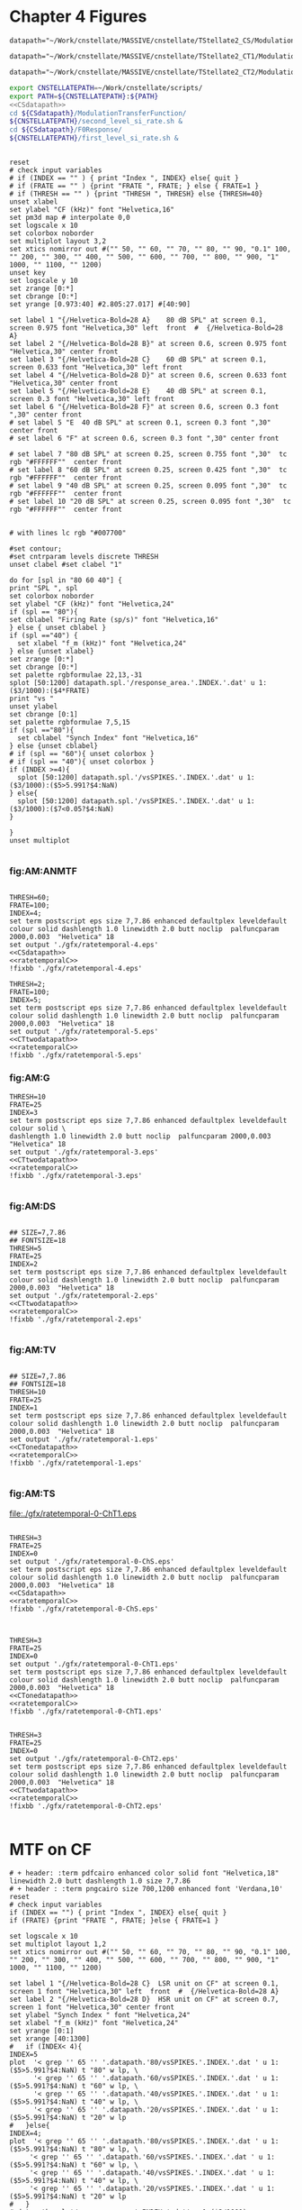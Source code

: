 #+PROPERTY: session *gnuplot*
#+PROPERTY: results file


* Chapter 4  Figures

#+name: CSdatapath
#+BEGIN_SRC gnuplot :noweb tangle :export none
  datapath="~/Work/cnstellate/MASSIVE/cnstellate/TStellate2_CS/ModulationTransferFunction/"
#+END_SRC

#+name: CTonedatapath
#+BEGIN_SRC gnuplot :noweb tangle :export none
  datapath="~/Work/cnstellate/MASSIVE/cnstellate/TStellate2_CT1/ModulationTransferFunction/"
#+END_SRC

#+name: CTtwodatapath
#+BEGIN_SRC gnuplot :noweb tangle :export none
  datapath="~/Work/cnstellate/MASSIVE/cnstellate/TStellate2_CT2/ModulationTransferFunction/"
#+END_SRC


#+name: prepare_vsSPIKES_responsearea
#+BEGIN_SRC sh
 export CNSTELLATEPATH=~/Work/cnstellate/scripts/
 export PATH=${CNSTELLATEPATH}:${PATH}
 <<CSdatapath>>
 cd ${CSdatapath}/ModulationTransferFunction/
 ${CNSTELLATEPATH}/second_level_si_rate.sh &
 cd ${CSdatapath}/F0Response/
 ${CNSTELLATEPATH}/first_level_si_rate.sh &
#+END_SRC


# + header: :term pdfcairo enhanced color solid font "Helvetica,18" linewidth 2.0 butt dashlength 1.0 size 7,7.86
# + header : :term pngcairo size 700,1200 enhanced font 'Verdana,10'
#+name: ratetemporalC
#+header: :term postscript eps size 7,7.86 enhanced defaultplex leveldefault colour solid dashlength 1.0 linewidth 2.0 butt noclip  palfuncparam 2000,0.003  "Helvetica" 18
#+BEGIN_SRC gnuplot :export none
  
  reset
  # check input variables
  # if (INDEX == "" ) { print "Index ", INDEX} else{ quit }
  # if (FRATE == "" ) {print "FRATE ", FRATE; } else { FRATE=1 }
  # if (THRESH == "" ) {print "THRESH ", THRESH} else {THRESH=40}
  unset xlabel
  set ylabel "CF (kHz)" font "Helvetica,16"
  set pm3d map # interpolate 0,0
  set logscale x 10
  set colorbox noborder
  set multiplot layout 3,2
  set xtics nomirror out #("" 50, "" 60, "" 70, "" 80, "" 90, "0.1" 100, "" 200, "" 300, "" 400, "" 500, "" 600, "" 700, "" 800, "" 900, "1" 1000, "" 1100, "" 1200)
  unset key
  set logscale y 10
  set zrange [0:*]
  set cbrange [0:*]
  set yrange [0.973:40] #2.805:27.017] #[40:90]
  
  set label 1 "{/Helvetica-Bold=28 A}    80 dB SPL" at screen 0.1, screen 0.975 font "Helvetica,30" left  front  #  {/Helvetica-Bold=28 A}
  set label 2 "{/Helvetica-Bold=28 B}" at screen 0.6, screen 0.975 font "Helvetica,30" center front
  set label 3 "{/Helvetica-Bold=28 C}    60 dB SPL" at screen 0.1, screen 0.633 font "Helvetica,30" left front
  set label 4 "{/Helvetica-Bold=28 D}" at screen 0.6, screen 0.633 font "Helvetica,30" center front
  set label 5 "{/Helvetica-Bold=28 E}    40 dB SPL" at screen 0.1, screen 0.3 font "Helvetica,30" left front
  set label 6 "{/Helvetica-Bold=28 F}" at screen 0.6, screen 0.3 font ",30" center front
  # set label 5 "E  40 dB SPL" at screen 0.1, screen 0.3 font ",30" center front
  # set label 6 "F" at screen 0.6, screen 0.3 font ",30" center front
  
  # set label 7 "80 dB SPL" at screen 0.25, screen 0.755 font ",30"  tc rgb "#FFFFFF""  center front
  # set label 8 "60 dB SPL" at screen 0.25, screen 0.425 font ",30"  tc rgb "#FFFFFF""  center front
  # set label 9 "40 dB SPL" at screen 0.25, screen 0.095 font ",30"  tc rgb "#FFFFFF""  center front
  # set label 10 "20 dB SPL" at screen 0.25, screen 0.095 font ",30"  tc rgb "#FFFFFF""  center front
  
  
  # with lines lc rgb "#007700"
  
  #set contour;
  #set cntrparam levels discrete THRESH
  unset clabel #set clabel "1"
  
  do for [spl in "80 60 40"] {
  print "SPL ", spl
  set colorbox noborder
  set ylabel "CF (kHz)" font "Helvetica,24"
  if (spl == "80"){ 
  set cblabel "Firing Rate (sp/s)" font "Helvetica,16" 
  } else { unset cblabel }
  if (spl =="40") { 
    set xlabel "f_m (kHz)" font "Helvetica,24" 
  } else {unset xlabel}
  set zrange [0:*]
  set cbrange [0:*]
  set palette rgbformulae 22,13,-31
  splot [50:1200] datapath.spl.'/response_area.'.INDEX.'.dat' u 1:($3/1000):($4*FRATE)
  print "vs "
  unset ylabel
  set cbrange [0:1]
  set palette rgbformulae 7,5,15
  if (spl =="80"){
    set cblabel "Synch Index" font "Helvetica,16"
  } else {unset cblabel}
  # if (spl == "60"){ unset colorbox }
  # if (spl == "40"){ unset colorbox }
  if (INDEX >=4){
    splot [50:1200] datapath.spl.'/vsSPIKES.'.INDEX.'.dat' u 1:($3/1000):($5>5.991?$4:NaN)
  } else{
    splot [50:1200] datapath.spl.'/vsSPIKES.'.INDEX.'.dat' u 1:($3/1000):($7<0.05?$4:NaN)
  }
  
  }
  unset multiplot
  
#+END_SRC



*** fig:AM:ANMTF

#+call: ratetemporalC[ :file ./gfx/ratetemporal-4.eps ](THRESH=60,FRATE=100,INDEX=4,datapath="~/Work/cnstellate/MASSIVE/cnstellate/TStellate2_CT2/ModulationTransferFunction/") :results none :export none

#+call: ratetemporalC[ :file ./gfx/ratetemporal-5.eps ](THRESH=1,FRATE=100,INDEX=5,datapath="~/Work/cnstellate/MASSIVE/cnstellate/TStellate2_CT2/ModulationTransferFunction/") :results none :export none

#+name:  ratetemporal-4.gpi
#+BEGIN_SRC gnuplot :noweb yes :tangle ./gfx/ratetemporal-4.gpi :export none

  THRESH=60;
  FRATE=100;
  INDEX=4;
  set term postscript eps size 7,7.86 enhanced defaultplex leveldefault colour solid dashlength 1.0 linewidth 2.0 butt noclip  palfuncparam 2000,0.003  "Helvetica" 18
  set output './gfx/ratetemporal-4.eps'
  <<CSdatapath>>
  <<ratetemporalC>>
  !fixbb './gfx/ratetemporal-4.eps'
#+END_SRC



#+name:  ratetemporal-5.gpi
#+BEGIN_SRC gnuplot :noweb yes :tangle ./gfx/ratetemporal-5.gpi :export none
  THRESH=2;
  FRATE=100;
  INDEX=5;
  set term postscript eps size 7,7.86 enhanced defaultplex leveldefault colour solid dashlength 1.0 linewidth 2.0 butt noclip  palfuncparam 2000,0.003  "Helvetica" 18
  set output './gfx/ratetemporal-5.eps'
  <<CTtwodatapath>>
  <<ratetemporalC>>
  !fixbb './gfx/ratetemporal-5.eps'
#+END_SRC





*** fig:AM:G

#+call: ratetemporalC[ :file ./gfx/ratetemporal-3.eps ](THRESH=10,FRATE=25,INDEX=3,datapath="~/Work/cnstellate/MASSIVE/cnstellate/TStellate2_CT2/ModulationTransferFunction/") :results none :export none


#+name:  ratetemporal-3.gpi
#+BEGIN_SRC gnuplot :noweb yes  :tangle ./gfx/ratetemporal-3.gpi :export none
  THRESH=10
  FRATE=25
  INDEX=3
  set term postscript eps size 7,7.86 enhanced defaultplex leveldefault colour solid \
  dashlength 1.0 linewidth 2.0 butt noclip  palfuncparam 2000,0.003  "Helvetica" 18
  set output './gfx/ratetemporal-3.eps'
  <<CTtwodatapath>>
  <<ratetemporalC>>
  !fixbb './gfx/ratetemporal-3.eps'

#+END_SRC


*** fig:AM:DS

#+call: ratetemporalC[ :file ./gfx/ratetemporal-2.eps ](THRESH=5,FRATE=25,INDEX=2,datapath="~/Work/cnstellate/MASSIVE/cnstellate/TStellate2_CT2/ModulationTransferFunction/") :results none :export none

#+name:  ratetemporal-2.gpi
#+BEGIN_SRC gnuplot :noweb yes :tangle ./gfx/ratetemporal-2.gpi :export none
  
  ## SIZE=7,7.86
  ## FONTSIZE=18
  THRESH=5
  FRATE=25
  INDEX=2
  set term postscript eps size 7,7.86 enhanced defaultplex leveldefault colour solid dashlength 1.0 linewidth 2.0 butt noclip  palfuncparam 2000,0.003  "Helvetica" 18
  set output './gfx/ratetemporal-2.eps'
  <<CTtwodatapath>>
  <<ratetemporalC>>
  !fixbb './gfx/ratetemporal-2.eps'

#+END_SRC

#+RESULTS: ratetemporal-2.gpi


*** fig:AM:TV

#+call: ratetemporalC[ :file ./gfx/ratetemporal-1.eps ](THRESH=10,FRATE=25,INDEX=1,datapath="~/Work/cnstellate/MASSIVE/cnstellate/TStellate2_CT2/ModulationTransferFunction/") :results none :export none

#+name:  ratetemporal-1.gpi
#+BEGIN_SRC gnuplot :noweb yes  :tangle ./gfx/ratetemporal-1.gpi :export none
  
  ## SIZE=7,7.86
  ## FONTSIZE=18
  THRESH=10
  FRATE=25
  INDEX=1
  set term postscript eps size 7,7.86 enhanced defaultplex leveldefault colour solid dashlength 1.0 linewidth 2.0 butt noclip  palfuncparam 2000,0.003  "Helvetica" 18
  set output './gfx/ratetemporal-1.eps'
  <<CTonedatapath>>
  <<ratetemporalC>>
  !fixbb './gfx/ratetemporal-1.eps'

#+END_SRC

#+RESULTS: ratetemporal-1.gpi


*** fig:AM:TS

#+call: ratetemporalC[ :file ./gfx/ratetemporal-0-ChS.eps ](THRESH=20,FRATE=100,INDEX=0,datapath="~/Work/cnstellate/MASSIVE/cnstellate/TStellate2_CT2/ModulationTransferFunction/") :results none :export none

#+call: ratetemporalC[ :file ./gfx/ratetemporal-0-ChS.eps ](THRESH=20,FRATE=100,INDEX=0,datapath="~/Work/cnstellate/TStellate2_CS/ModulationTransferFunction/") :results none :export none

#+call: ratetemporalC[ :file ./gfx/ratetemporal-0-ChT1.eps ](THRESH=20,FRATE=100,INDEX=0,datapath="~/Work/cnstellate/MASSIVE/cnstellate/TStellate2_CT1/ModulationTransferFunction/") :results none :export none

#+RESULTS: ratetemporalC[ :file ./gfx/ratetemporal-0-ChT1.eps ](THRESH=20,FRATE=100,INDEX=0,datapath="~/Work/cnstellate/MASSIVE/cnstellate/TStellate2_CT1/ModulationTransferFunction/"):results none :export none
[[file:./gfx/ratetemporal-0-ChT1.eps]]


#+call: ratetemporalC[ :file ./gfx/ratetemporal-0-ChT2.eps ](THRESH=4,FRATE=10,INDEX=0,datapath="~/Work/cnstellate/MASSIVE/cnstellate/TStellate2_CT2/ModulationTransferFunction/") :results none :export none




#+name:  ratetemporal-0-ChS.gpi
#+BEGIN_SRC gnuplot :noweb yes :tangle ./gfx/ratetemporal-0-ChS.gpi :export none

  THRESH=3
  FRATE=25
  INDEX=0
  set output './gfx/ratetemporal-0-ChS.eps'
  set term postscript eps size 7,7.86 enhanced defaultplex leveldefault colour solid dashlength 1.0 linewidth 2.0 butt noclip  palfuncparam 2000,0.003  "Helvetica" 18
  <<CSdatapath>>
  <<ratetemporalC>>
  !fixbb './gfx/ratetemporal-0-ChS.eps'

#+END_SRC

#+name:  ratetemporal-0-ChT1.gpi
#+BEGIN_SRC gnuplot :noweb yes :tangle ./gfx/ratetemporal-0-ChT1.gpi :export none

  THRESH=3
  FRATE=25
  INDEX=0
  set output './gfx/ratetemporal-0-ChT1.eps'
  set term postscript eps size 7,7.86 enhanced defaultplex leveldefault colour solid dashlength 1.0 linewidth 2.0 butt noclip  palfuncparam 2000,0.003  "Helvetica" 18
  <<CTonedatapath>>
  <<ratetemporalC>>
  !fixbb './gfx/ratetemporal-0-ChT1.eps'
#+END_SRC

#+name:  ratetemporal-0-ChT2.gpi
#+BEGIN_SRC gnuplot :noweb yes :tangle ./gfx/ratetemporal-0-ChT2.gpi :export none

  THRESH=3
  FRATE=25
  INDEX=0
  set output './gfx/ratetemporal-0-ChT2.eps'
  set term postscript eps size 7,7.86 enhanced defaultplex leveldefault colour solid dashlength 1.0 linewidth 2.0 butt noclip  palfuncparam 2000,0.003  "Helvetica" 18
  <<CTtwodatapath>>
  <<ratetemporalC>>
  !fixbb './gfx/ratetemporal-0-ChT2.eps'

#+END_SRC

#+RESULTS: ratetemporal-0-ChS.gpi


* MTF on CF

#+name: anfmtfoncf
#+header: :term postscript eps size 7,3.25 enhanced defaultplex leveldefault mono dashed dashlength 1.0 linewidth 2.0 butt noclip  palfuncparam 2000,0.003  "Helvetica" 18
#+BEGIN_SRC gnuplot :export none
  # + header: :term pdfcairo enhanced color solid font "Helvetica,18" linewidth 2.0 butt dashlength 1.0 size 7,7.86
  # + header : :term pngcairo size 700,1200 enhanced font 'Verdana,10'
  reset
  # check input variables
  if (INDEX == "") { print "Index ", INDEX} else{ quit }
  if (FRATE) {print "FRATE ", FRATE; }else { FRATE=1 }
  
  set logscale x 10
  set multiplot layout 1,2
  set xtics nomirror out #("" 50, "" 60, "" 70, "" 80, "" 90, "0.1" 100, "" 200, "" 300, "" 400, "" 500, "" 600, "" 700, "" 800, "" 900, "1" 1000, "" 1100, "" 1200)
  
  set label 1 "{/Helvetica-Bold=28 C}  LSR unit on CF" at screen 0.1, screen 1 font "Helvetica,30" left  front  #  {/Helvetica-Bold=28 A}
  set label 2 "{/Helvetica-Bold=28 D}  HSR unit on CF" at screen 0.7, screen 1 font "Helvetica,30" center front
  set ylabel "Synch Index " font "Helvetica,24"
  set xlabel "f_m (kHz)" font "Helvetica,24"
  set yrange [0:1]
  set xrange [40:1300]
  #   if (INDEX< 4){
  INDEX=5
  plot  '< grep '' 65 '' '.datapath.'80/vsSPIKES.'.INDEX.'.dat ' u 1:($5>5.991?$4:NaN) t "80" w lp, \
        '< grep '' 65 '' '.datapath.'60/vsSPIKES.'.INDEX.'.dat ' u 1:($5>5.991?$4:NaN) t "60" w lp, \
        '< grep '' 65 '' '.datapath.'40/vsSPIKES.'.INDEX.'.dat ' u 1:($5>5.991?$4:NaN) t "40" w lp, \
        '< grep '' 65 '' '.datapath.'20/vsSPIKES.'.INDEX.'.dat ' u 1:($5>5.991?$4:NaN) t "20" w lp
  #   }else{
  INDEX=4;
  plot  '< grep '' 65 '' '.datapath.'80/vsSPIKES.'.INDEX.'.dat ' u 1:($5>5.991?$4:NaN) t "80" w lp, \
       '< grep '' 65 '' '.datapath.'60/vsSPIKES.'.INDEX.'.dat ' u 1:($5>5.991?$4:NaN) t "60" w lp, \
       '< grep '' 65 '' '.datapath.'40/vsSPIKES.'.INDEX.'.dat ' u 1:($5>5.991?$4:NaN) t "40" w lp, \
       '< grep '' 65 '' '.datapath.'20/vsSPIKES.'.INDEX.'.dat ' u 1:($5>5.991?$4:NaN) t "20" w lp
  #   }
  # datapath.spl.'/response_area.'.INDEX.'.dat' u 1:($3/1000):($4*FRATE), \
  
  unset multiplot
#+END_SRC

#+call: anfmtfoncf[ :file ./gfx/mtfonCF-ANF.eps ](THRESH=20,FRATE=100,datapath="~/Work/cnstellate/MASSIVE/cnstellate/TStellate2_CT2/ModulationTransferFunction/") :results none :export none

#+name: mtfonCF-ANF.gpi
#+begin_src gnuplot :noweb yes :tangle ./gfx/mtfonCF-ANF.gpi  :results none :export none
  
  THRESH=20
  FRATE=130  # 150 ms minus 20 ms onset
  set output './gfx/mtfonCF-ANF.eps'
  set term postscript eps size 7,5 enhanced defaultplex leveldefault mono dashed dashlength 1.0 linewidth 2.0 butt noclip  palfuncparam 2000,0.003  "Helvetica" 18
  <<CTtwodatapath>>
  <<rtmtfoncf>>
  !fixbb './gfx/mtfonCF-ANF.eps'
  
#+end_src


#+name: rtmtfoncf
#+header: :term postscript eps size 7,3.25 enhanced defaultplex leveldefault mono dashed dashlength 1.0 linewidth 2.0 butt noclip  palfuncparam 2000,0.003  "Helvetica" 18
#+BEGIN_SRC gnuplot :noweb yes :export none :tangle ./gfx/rtmtfonCF.gpi
  
  # + header: :term pdfcairo enhanced color solid font "Helvetica,18" linewidth 2.0 butt dashlength 1.0 size 7,7.86
  # + header: :term pngcairo size 700,1200 enhanced font 'Verdana,10'
  reset
  # check input variables
  # if (INDEX == "") { print "Index ", INDEX} else{ quit }
  # if (FRATE) {print "FRATE ", FRATE; } else { FRATE=1 }
  set border 3
  set logscale x 10
  set multiplot layout 2,2
  set xtics nomirror out #("" 50, "" 60, "" 70, "" 80, "" 90, "0.1" 100, "" 200, "" 300, "" 400, "" 500, "" 600, "" 700, "" 800, "" 900, "1" 1000, "" 1100, "" 1200)
  set ytics nomirror out
  set label 1 "{/Helvetica-Bold=32 C}     HSR rMTF      " at screen 0.1, screen 1 font "Helvetica,30" left  front  #  {/Helvetica-Bold=28 A}
  set label 2 "{/Helvetica-Bold=32 D}     HSR tMTF      " at screen 0.7, screen 1 font "Helvetica,30" center front
  set xlabel ""
  set xrange [40:1300]
  
  INDEX=4
  set yrange [0:*]
  set ylabel "Firing Rate (sp/s) " font "Helvetica,24"
  plot  '< grep -e ''\s65\s'' '.datapath.'80/response_area.'.INDEX.'.dat ' u 1:($4*FRATE) not "80" w lp, \
        '< grep -e ''\s65\s'' '.datapath.'60/response_area.'.INDEX.'.dat ' u 1:($4*FRATE) not "60" w lp, \
        '< grep -e ''\s65\s'' '.datapath.'40/response_area.'.INDEX.'.dat ' u 1:($4*FRATE) not "40" w lp, \
        '< grep -e ''\s65\s'' '.datapath.'20/response_area.'.INDEX.'.dat ' u 1:($4*FRATE) not "20" w lp
  
  set yrange [0:1]
  set ylabel "Synch Index " font "Helvetica,24"  
   plot  '< grep -e ''\s65\s'' '.datapath.'80/vsSPIKES.'.INDEX.'.dat ' u 1:($5>5.991?$4:NaN) t "80" w lp, \
         '< grep -e ''\s65\s'' '.datapath.'60/vsSPIKES.'.INDEX.'.dat ' u 1:($5>5.991?$4:NaN) t "60" w lp, \
         '< grep -e ''\s65\s'' '.datapath.'40/vsSPIKES.'.INDEX.'.dat ' u 1:($5>5.991?$4:NaN) t "40" w lp, \
         '< grep -e ''\s65\s'' '.datapath.'20/vsSPIKES.'.INDEX.'.dat ' u 1:($5>5.991?$4:NaN) t "20" w lp
  #   }else{
  INDEX=5;
  set label 1 "{/Helvetica-Bold=32 E}     LSR rMTF    " at screen 0.1, screen 0.5 font "Helvetica,30" left  front  #  {/Helvetica-Bold=28 A}
  set label 2 "{/Helvetica-Bold=32 F}     LSR tMTF    " at screen 0.7, screen 0.5 font "Helvetica,30" center front
  
  set yrange [0:*]
  set xlabel "f_m (kHz)" font "Helvetica,24"
  set ylabel "Firing Rate (sp/s) " font "Helvetica,24"
  plot  '< grep -e ''\s65\s'' '.datapath.'80/response_area.'.INDEX.'.dat ' u 1:($4*FRATE) not "80" w lp, \
        '< grep -e ''\s65\s'' '.datapath.'60/response_area.'.INDEX.'.dat ' u 1:($4*FRATE) not "60" w lp, \
        '< grep -e ''\s65\s'' '.datapath.'40/response_area.'.INDEX.'.dat ' u 1:($4*FRATE) not "40" w lp, \
        '< grep -e ''\s65\s'' '.datapath.'20/response_area.'.INDEX.'.dat ' u 1:($4*FRATE) not "20" w lp
  set yrange [0:1]
  set ylabel "Synch Index " font "Helvetica,24"  
  plot  '< grep -e ''\s65\s'' '.datapath.'80/vsSPIKES.'.INDEX.'.dat ' u 1:($5>5.991?$4:NaN) t "80" w lp, \
        '< grep -e ''\s65\s'' '.datapath.'60/vsSPIKES.'.INDEX.'.dat ' u 1:($5>5.991?$4:NaN) t "60" w lp, \
        '< grep -e ''\s65\s'' '.datapath.'40/vsSPIKES.'.INDEX.'.dat ' u 1:($5>5.991?$4:NaN) t "40" w lp, \
        '< grep -e ''\s65\s'' '.datapath.'20/vsSPIKES.'.INDEX.'.dat ' u 1:($5>5.991?$4:NaN) t "20" w lp
  #   }
  
   unset multiplot
#+END_SRC


#+name: rtmtfonCF-ANF.gpi
#+begin_src gnuplot :noweb yes :tangle ./gfx/rtmtfonCF-ANF.gpi  :results none :export none
  
  THRESH=20
  FRATE=130  # 150 ms minus 20 ms onset
  set output './gfx/rtmtfonCF-ANF.eps'
  set term postscript eps size 7,5 enhanced defaultplex leveldefault mono dashed dashlength 1.0 linewidth 2.0 butt noclip  palfuncparam 2000,0.003  "Helvetica" 18
  <<CTtwodatapath>>
  <<rtmtfoncf>>
  !fixbb './gfx/rtmtfonCF-ANF.eps'
  
#+end_src

#+RESULTS: rtmtfonCF-ANF.gpi



#+name: mtfoncf
#+header: :term postscript eps size 7,3.25 enhanced defaultplex leveldefault mono dashed dashlength 1.0 linewidth 2.0 butt noclip  palfuncparam 2000,0.003  "Helvetica" 18
#+BEGIN_SRC gnuplot :export none :tangle ./gfx/mtfonCF.gpi

  # + header: :term pdfcairo enhanced color solid font "Helvetica,18" linewidth 2.0 butt dashlength 1.0 size 7,7.86
  # + header: :term pngcairo size 700,1200 enhanced font 'Verdana,10'
  reset
  # check input variables
  # if (INDEX == "") { print "Index ", INDEX} else{ quit }
  # if (FRATE) {print "FRATE ", FRATE; } else { FRATE=1 }

  set logscale x 10
  set multiplot layout 1,2
  set xtics nomirror out #("" 50, "" 60, "" 70, "" 80, "" 90, "0.1" 100, "" 200, "" 300, "" 400, "" 500, "" 600, "" 700, "" 800, "" 900, "1" 1000, "" 1100, "" 1200)

  set label 1 "{/Helvetica-Bold=28 A} Rate " at screen 0.1, screen 1 font "Helvetica,30" left  front  #  {/Helvetica-Bold=28 A}
  set label 2 "{/Helvetica-Bold=28 B} Temporal" at screen 0.7, screen 1 font "Helvetica,30" center front
  set xlabel "f_m (kHz)" font "Helvetica,24"
  set xrange [40:1300]
  set yrange [*:*]
  set ylabel "Firing Rate (sp/s) " font "Helvetica,24"

  plot  '< grep '' 65 '' '.datapath.'80/response_area.'.INDEX.'.dat ' u 1:($4/0.05) t "80" w lp, \
        '< grep '' 65 '' '.datapath.'60/response_area.'.INDEX.'.dat ' u 1:($4/0.05) t "60" w lp, \
        '< grep '' 65 '' '.datapath.'40/response_area.'.INDEX.'.dat ' u 1:($4/0.05) t "40" w lp, \
        '< grep '' 65 '' '.datapath.'20/response_area.'.INDEX.'.dat ' u 1:($4/0.05) t "20" w lp

  set yrange [0:1]
  set ylabel "Synch Index " font "Helvetica,24"

  plot  '< grep '' 65 '' '.datapath.'80/vsSPIKES.'.INDEX.'.dat ' u 1:($7<0.05?$4:NaN) t "80" w lp, \
        '< grep '' 65 '' '.datapath.'60/vsSPIKES.'.INDEX.'.dat ' u 1:($7<0.05?$4:NaN) t "60" w lp, \
        '< grep '' 65 '' '.datapath.'40/vsSPIKES.'.INDEX.'.dat ' u 1:($7<0.05?$4:NaN) t "40" w lp, \
        '< grep '' 65 '' '.datapath.'20/vsSPIKES.'.INDEX.'.dat ' u 1:($7<0.05?$4:NaN) t "20" w lp
  # datapath.spl.'/response_area.'.INDEX.'.dat' u 1:($3/1000):($4*FRATE), \

  unset multiplot
#+END_SRC

#+name: datapath
#+BEGIN_SRC gnuplot :export none
  datapath="~/Work/cnstellate/MASSIVE/cnstellate/TStellate2_CS/ModulationTransferFunction/"
#+END_SRC

#+RESULTS: datapath

#+call: mtfoncf[:file ./gfx/mtfonCF-0-ChS.eps ](THRESH=20,FRATE=100,INDEX=0,datapath="~/Work/cnstellate/TStellate2_CS/ModulationTransferFunction/") :results none :export none


#+name: mtfonCF-0-ChS.gpi
#+begin_src gnuplot :noweb yes :tangle ./gfx/mtfonCF-0-ChS.gpi  :results none :export none

  THRESH=20
  FRATE=100
  INDEX=0
  set output './gfx/mtfonCF-0-ChS.eps'
  set term postscript eps size 7,3.25 enhanced defaultplex leveldefault mono dashed dashlength 1.0 linewidth 2.0 butt noclip  palfuncparam 2000,0.003  "Helvetica" 18
  <<CSdatapath>>
  <<mtfoncf>>
  !fixbb './gfx/mtfonCF-0-ChS.eps'

#+end_src

#+RESULTS: mtfonCF-0-ChS.gpi




#+call: mtfoncf[ :file ./gfx/mtfonCF-0-ChT1.eps ](THRESH=20,FRATE=100,INDEX=0,datapath="~/Work/cnstellate/TStellate2_CT1/ModulationTransferFunction/") :results none :export none



#+name: mtfonCF-0-ChT1.gpi
#+begin_src gnuplot :noweb yes :tangle ./gfx/mtfonCF-0-ChT1.gpi  :results none :export none
  THRESH=20;
  FRATE=100;
  INDEX=0;
  set output './gfx/mtfonCF-0-ChT1.eps'
  set term postscript eps size 7,3.25 enhanced defaultplex leveldefault mono \
  dashed dashlength 1.0 linewidth 2.0 butt noclip  palfuncparam 2000,0.003  "Helvetica" 18
  <<CTonedatapath>>
  <<mtfoncf>>
  !fixbb './gfx/mtfonCF-0-ChT1.eps'

#+end_src


#+call: mtfoncf[ :file ./gfx/mtfonCF-0-ChT2.eps ](THRESH=20,FRATE=100,INDEX=0,datapath="~/Work/cnstellate/MASSIVE/cnstellate/TStellate2_CT2/ModulationTransferFunction/") :results none :export none



#+name: mtfonCF-0-ChT2.gpi
#+begin_src gnuplot :noweb yes :tangle ./gfx/mtfonCF-0-ChT2.gpi  :results none :export none
  THRESH=20;
  FRATE=100;
  INDEX=0;
  set output './gfx/mtfonCF-0-ChT2.eps'
  set term postscript eps size 7,3.25 enhanced defaultplex leveldefault mono dashed dashlength 1.0 linewidth 2.0 butt noclip  palfuncparam 2000,0.003  "Helvetica" 18
  <<CTtwodatapath>>
  <<mtfoncf>>
  !fixbb './gfx/mtfonCF-0-ChT2.eps'

#+end_src



#+name: mtfonoffcf
#+header: :term postscript eps size 7,3.25 enhanced defaultplex leveldefault mono dashed dashlength 1.0 linewidth 2.0 butt noclip  palfuncparam 2000,0.003  "Helvetica" 18
#+BEGIN_SRC gnuplot :export none
   # + header: :term pdfcairo enhanced color solid font "Helvetica,18" linewidth 2.0 butt dashlength 1.0 size 7,7.86
   # + header : :term pngcairo size 700,1200 enhanced font 'Verdana,10'
   reset
   # check input variables
   # if (INDEX == "") { print "Index ", INDEX} else{ quit }
   # if (FRATE) {print "FRATE ", FRATE; }else { FRATE=1 }
  
   set logscale x 10
   set multiplot layout 1,2
   set xtics nomirror out #("" 50, "" 60, "" 70, "" 80, "" 90, "0.1" 100, "" 200, "" 300, "" 400, "" 500, "" 600, "" 700, "" 800, "" 900, "1" 1000, "" 1100, "" 1200)
  
   set label 1 "{/Helvetica-Bold=28 A}    ChS  on CF " at screen 0.1, screen 1 font "Helvetica,30" left  front  #  {/Helvetica-Bold=28 A}
   set label 2 "{/Helvetica-Bold=28 B}    ChS  off CF" at screen 0.6, screen 1 font "Helvetica,30" left front
   set xlabel "f_m (kHz)" font "Helvetica,24"
   set xrange [40:1300]
  #  set yrange [*:*]
  #  set ylabel "Firing Rate (sp/s) " font "Helvetica,24"
  
  # plot  '< grep '' 65 '' '.datapath.'80/response_area.'.INDEX.'.dat ' u 1:($4/0.05) t "80" w lp, \
  #       '< grep '' 65 '' '.datapath.'60/response_area.'.INDEX.'.dat ' u 1:($4/0.05) t "60" w lp, \
  #       '< grep '' 65 '' '.datapath.'40/response_area.'.INDEX.'.dat ' u 1:($4/0.05) t "40" w lp, \
  #       '< grep '' 65 '' '.datapath.'20/response_area.'.INDEX.'.dat ' u 1:($4/0.05) t "20" w lp
  
  set yrange [0:1]
  set ylabel "Synch Index " font "Helvetica,24"
  
  plot  '< grep '' 65 '' '.datapath.'80/vsSPIKES.'.INDEX.'.dat ' u 1:($7<0.05?$4:NaN) t "80" w lp, \
        '< grep '' 65 '' '.datapath.'60/vsSPIKES.'.INDEX.'.dat ' u 1:($7<0.05?$4:NaN) t "60" w lp, \
        '< grep '' 65 '' '.datapath.'40/vsSPIKES.'.INDEX.'.dat ' u 1:($7<0.05?$4:NaN) t "40" w lp, \
        '< grep '' 65 '' '.datapath.'20/vsSPIKES.'.INDEX.'.dat ' u 1:($7<0.05?$4:NaN) t "20" w lp
  
  set yrange [0:1]
  set ylabel "SI " font "Helvetica,24"
  
  plot  '< grep '' 70 '' '.datapath.'80/vsSPIKES.'.INDEX.'.dat ' u 1:($7<0.05?$4:NaN) t "80" w lp, \
        '< grep '' 70 '' '.datapath.'60/vsSPIKES.'.INDEX.'.dat ' u 1:($7<0.05?$4:NaN) t "60" w lp, \
        '< grep '' 70 '' '.datapath.'40/vsSPIKES.'.INDEX.'.dat ' u 1:($7<0.05?$4:NaN) t "40" w lp, \
        '< grep '' 70 '' '.datapath.'20/vsSPIKES.'.INDEX.'.dat ' u 1:($7<0.05?$4:NaN) t "20" w lp
  # datapath.spl.'/response_area.'.INDEX.'.dat' u 1:($3/1000):($4*FRATE), \
  
   unset multiplot
#+END_SRC

#+call: mtfonoffcf[ :file ./gfx/mtfonoffCFChT2-4.eps ](THRESH=20,FRATE=100,INDEX=0,datapath="~/Work/cnstellate/MASSIVE/cnstellate/TStellate2_CT2/ModulationTransferFunction/") :results none :export none


#+call: mtfonoffcf[ :file ./gfx/mtfonoffCF-0-ChS.eps ](THRESH=20,FRATE=100,INDEX=0,datapath="~/Work/cnstellate/TStellate2_CS/ModulationTransferFunction/") :results none :export none



#+call: mtfonoffcf[ :file ./gfx/mtfonoffCF-0-ChT1.eps ](THRESH=20,FRATE=100,INDEX=0,datapath="~/Work/cnstellate/TStellate2_CT1/ModulationTransferFunction/") :results none :export none






#+name: mtfonoffCF-0-ChS.gpi
#+begin_src gnuplot :noweb yes :tangle ./gfx/mtfonoffCF-0-ChS.gpi  :results none :export none
  
  THRESH=20
  FRATE=100
  INDEX=0
  set output './gfx/mtfonoffCF-0-ChS.eps'
  set term postscript eps size 7,3.25 enhanced defaultplex leveldefault mono dashed dashlength 1.0 linewidth 2.0 butt noclip  palfuncparam 2000,0.003  "Helvetica" 18
  <<CSdatapath>>
  <<mtfonoffcf>>
  !fixbb './gfx/mtfonoffCF-0-ChS.eps'
  
#+end_src

#+name: mtfonoffCF-0-ChT1.gpi
#+begin_src gnuplot :noweb yes :tangle ./gfx/mtfonoffCF-0-ChT1.gpi  :results none :export none
  THRESH=20;
  FRATE=100;
  INDEX=0;
  set output './gfx/mtfonoffCF-0-ChT1.eps'
  set term postscript eps size 7,3.25 enhanced defaultplex leveldefault mono dashed dashlength 1.0 linewidth 2.0 butt noclip  palfuncparam 2000,0.003  "Helvetica" 18
  <<CTonedatapath>>
  <<mtfonoffcf>>
  !fixbb './gfx/mtfonoffCF-0-ChT1.eps'
  
#+end_src

#+name: mtfonoffCF-0-ChT2.gpi
#+begin_src gnuplot :noweb yes :tangle ./gfx/mtfonoffCF-0-ChT2.gpi  :results none :export none
  THRESH=20
  FRATE=100
  INDEX=0
  set output './gfx/mtfonoffCF-0-ChT2.eps'
  set term postscript eps size 7,3.25 enhanced defaultplex leveldefault mono dashed dashlength 1.0 linewidth 2.0 butt noclip  palfuncparam 2000,0.003  "Helvetica" 18
  <<CTtwodatapath>>
  <<mtfonoffcf>>
  !fixbb './gfx/mtfonoffCF-0-ChT2.eps'
  
#+end_src

** F_0 Response: Variation in Level

- The f_0 response is the behaviour characterised in
\citet{ZilanyBruceEtAl:2009} to describe the variation in sound pressure level
where the f_c is fixed at the \CF of the unit.

#+name: fresponse
#+header: :term postscript eps size 7,7.86 enhanced defaultplex leveldefault colour solid dashlength 1.0 linewidth 2.0 butt noclip  palfuncparam 2000,0.003  "Helvetica" 18
#+BEGIN_SRC gnuplot :export none
  
  # + header: :term pdfcairo enhanced color solid font "Helvetica,18" linewidth 2.0 butt dashlength 1.0 size 7,7.86
  # + header : :term pngcairo size 700,1200 enhanced font 'Verdana,10'
  reset
  # check input variables
  unset xlabel
  set ylabel "CF (kHz)" font "Helvetica,16"
  set pm3d map  # interpolate 0,0
  set logscale x 10
  set multiplot layout 3,2
  set xtics nomirror out ("2" 2, "" 3, "" 4, "5" 5, "" 6, "" 7, "" 8, "" 9, "10" 10, "20" 20, "30" 30, "40" 40)
  unset key
  
  set zrange [0:1]
  set cbrange [0:1]
  
  
  set xrange [2:40] #2.805:27.017] #[40:90]
  
  set label 1 "{/Helvetica-Bold=28 A}   HSR ANF " at screen 0.1, screen 0.975 font "Helvetica,30" left  front  #  {/Helvetica-Bold=28 A}
  set label 2 "{/Helvetica-Bold=28 B}   LSR ANF " at screen 0.6, screen 0.975 font "Helvetica,30" left front
  set label 3 "{/Helvetica-Bold=28 C}   GLG     " at screen 0.1, screen 0.633 font "Helvetica,30" left front
  set label 4 "{/Helvetica-Bold=28 D}   DS      " at screen 0.6, screen 0.633 font "Helvetica,30" left front
  set label 5 "{/Helvetica-Bold=28 E}   TV      " at screen 0.1, screen 0.3 font "Helvetica,30" left front
  set label 6 "{/Helvetica-Bold=28 F}   TS      " at screen 0.6, screen 0.3 font "Helvetica,30" left front
  
  #  set label 7 "80 dB SPL" at screen 0.25, screen 0.755 font ",30"  tc rgb "#FFFFFF""  center front
  #  set label 8 "60 dB SPL" at screen 0.25, screen 0.425 font ",30"  tc rgb "#FFFFFF""  center front
  #  set label 9 "40 dB SPL" at screen 0.25, screen 0.095 font ",30"  tc rgb "#FFFFFF""  center front
  set yrange [0:90]
  
  set ylabel "Synch Index" font "Helvetica,24" #rotate by 0
  set cbrange [0:1];set palette rgbformulae 7,5,15
  unset xlabel;unset colorbox
  set ylabel " Intensity (dB SPL)" font "Helvetica,24";
  set colorbox noborder
  splot  datapath.'/vsSPIKES.4.dat' u ($3/1000):1:($5>5.991?$4:NaN) #($7<0.05?$4:NaN) #
  unset ylabel;
  unset cblabel
  #unset colorbox
  splot  datapath.'/vsSPIKES.5.dat' u ($3/1000):1:($5>5.991?$4:NaN) #($7<0.05?$4:NaN) #
  
  do for [cell in "3 2 1 0"] {
  unset xlabel;unset ylabel;
  if (cell=="1") {
    set xlabel "CF (kHz)" font "Helvetica,24";
    set ylabel " Intensity (dB SPL)" font "Helvetica,24";
  }
  if (cell=="0"){
    set xlabel "CF (kHz)" font "Helvetica,24";
  }
  if (cell=="3"){
    set ylabel " Intensity (dB SPL)" font "Helvetica,24";
  }
  splot  datapath.'/vsSPIKES.'.cell.'.dat' u ($3/1000):1:($7<0.05?$4:NaN)
  }
  unset multiplot
  
#+END_SRC


#+name: fnoughtrate
#+header: :term postscript eps size 7,7.86 enhanced defaultplex leveldefault colour solid dashlength 1.0 linewidth 2.0 butt noclip  palfuncparam 2000,0.003  "Helvetica" 18
#+BEGIN_SRC gnuplot :export none
  # + header: :term pdfcairo enhanced color solid font "Helvetica,18" linewidth 2.0 butt dashlength 1.0 size 7,7.86
  # + header : :term pngcairo size 700,1200 enhanced font 'Verdana,10'
  reset
  # check input variables
  unset xlabel
  set ylabel "CF (kHz)" font "Helvetica,16"
  set pm3d map  # interpolate 0,0
  set logscale x 10
  set multiplot layout 4,2
  # set xtics nomirror out #("" 50, "" 60, "" 70, "" 80, "" 90, "0.1" 100, "" 200, "" 300, "" 400, "" 500, "" 600, "" 700, "" 800, "" 900, "1" 1000, "" 1100, "" 1200)
  set xtics nomirror out ("2" 2, "" 3, "" 4, "5" 5, "" 6, "" 7, "" 8, "" 9, "10" 10, "20" 20, "30" 30, "40" 40)
  unset key
  
  set zrange [0:*]
  set cbrange [0:300]
  
  # set palette rgbformulae 22,13,-31
  set palette gray negative 
  
  set xrange [2:40] #2.805:27.017] #[40:90]
  
  set label 1 "A   HSR ANF  " at screen 0.1, screen 0.975 font "Helvetica,30" left  front  #  {/Helvetica-Bold=28 A}
  set label 2 "B   LSR ANF  " at screen 0.6, screen 0.975 font "Helvetica,30" left front
  set label 3 "C   GLG      " at screen 0.1, screen 0.633 font "Helvetica,30" left front
  set label 4 "D   DS       " at screen 0.6, screen 0.633 font "Helvetica,30" left front
  set label 5 "E   TV       " at screen 0.1, screen 0.3 font "Helvetica,30" left front
  set label 6 "F   TS       " at screen 0.6, screen 0.3 font "Helvetica,30" left front
  
  #  set label 7 "80 dB SPL" at screen 0.25, screen 0.755 font ",30"  tc rgb "#FFFFFF""  center front
  #  set label 8 "60 dB SPL" at screen 0.25, screen 0.425 font ",30"  tc rgb "#FFFFFF""  center front
  #  set label 9 "40 dB SPL" at screen 0.25, screen 0.095 font ",30"  tc rgb "#FFFFFF""  center front
  
  #set cblabel "Rate" font "Helvetica,16"
  do for [cell in "4 5 3 2 1 0"] {
  
  # if (cell=="1") {
  #  set cblabel "Firing Rate (sp/s)" font "Helvetica,16"
  #  set xlabel "CF (kHz)" font "Helvetica,24";
  #  set ylabel "Sound Level (dB SPL)" font "Helvetica,24"
  # } else { unset xlabel;unset ylabel}
  # if (cell=="3") {   set colorbox noborder } else {unset colorbox}
  if (cell=="0") {FRATE=FRATE/4}
  splot  datapath.'/response_area.'.cell.'.dat' u ($3/1000):1:($4*FRATE)
  }
  cell=0
  
   set cblabel "Firing Rate (sp/s)" font "Helvetica,20"
   set xlabel "CF (kHz)" font "Helvetica,24";
   set ylabel "Sound Level (dB SPL)" font "Helvetica,24"
  CT1datapath=sprintf("%s../../TStellate2_CT1/F0Response/",datapath)
  splot  CT1datapath.'/response_area.'.cell.'.dat' u ($3/1000):1:($4*FRATE)
  unset xlabel;unset ylabel; unset cblabel
  CT2datapath=sprintf("%s../../TStellate2_CT2/F0Response/",datapath)
  splot  CT2datapath.'/response_area.'.cell.'.dat' u ($3/1000):1:($4*FRATE)
  unset multiplot
#+END_SRC

#+RESULTS: fnoughtrate



** F0 temporal

#+name: fresponse-vs.gpi
#+begin_src gnuplot :noweb yes :tangle ./gfx/fresponse-vs.gpi  :results none :export none
  FRATE=100
  set output './gfx/fresponse-vs.eps'
  set term postscript eps size 7,7.86 enhanced defaultplex leveldefault colour solid dashlength 1.0 linewidth 2.0 butt noclip  palfuncparam 2000,0.003  "Helvetica" 18
  <<CTtwodatapath>>
  datapath=sprintf("%s/../F0Response/",datapath)
  <<fresponse>>
  !fixbb  './gfx/fresponse-vs.eps'
  
#+end_src


#+call: fresponse[ :file ./gfx/fresponse-vs.eps ](FRATE=100,datapath="~/Work/cnstellate/MASSIVE/cnstellate/TStellate2_CS/F0Response/") :results none :export none

#+RESULTS: fresponse[ :file ./gfx/fresponse-vs.eps ](FRATE=100,datapath="~/Work/cnstellate/MASSIVE/cnstellate/TStellate2_CS/F0Response/"):results none :export none
[[file:./gfx/fresponse-vs.eps]]

#+call: fresponse[ :file ./gfx/fresponse-vs.eps ](FRATE=100,datapath="~/Work/cnstellate/MASSIVE/cnstellate/TStellate2_CT1/F0Response/") :results none :export none

#+call: fresponse[ :file ./gfx/fresponse-vs.eps ](FRATE=100,datapath="~/Work/cnstellate/MASSIVE/cnstellate/TStellate2_CT2/F0Response/") :results none :export none


** F0 rate

#+call: fnoughtrate[ :file ./gfx/fresponse-rate.eps ](FRATE=100,datapath="~/Work/cnstellate/TStellate2_CS/F0Response/") :results none :export none

#+call: fnoughtrate[ :file ./gfx/fresponse-rate.eps ](FRATE=100,datapath="~/Work/cnstellate/MASSIVE/cnstellate/TStellate2_CT2/F0Response/") :results none :export none


#+name: fresponse-rate.gpi
#+begin_src gnuplot :noweb yes :tangle ./gfx/fresponse-rate.gpi  :results none :export none
  FRATE=100;
  set output './gfx/fresponse-rate.eps'
  set term postscript eps size 7,7.86 enhanced defaultplex leveldefault colour solid dashlength 1.0 linewidth 2.0 butt noclip  palfuncparam 2000,0.003  "Helvetica" 18
  <<CSdatapath>>
  datapath=sprintf("%s/../F0Response/",datapath)
  <<fnoughtrate>>
  !fixbb  './gfx/fresponse-rate.eps'
  
#+end_src




* Older stuff :noexport:


** ISSNIP    :noexport:

#+name localdatapath
#+BEGIN_SRC gnuplot :export none
localpath="/media/data/Work/cnstellate/ResponsesNoComp/ModulationTransferFunction/"
do for [level in "40 60"] {
 do for [celltype in "0 1 2 3"] {
   fname = "./".level."./ratetemporal-".celltype.".png"
   ratetemporal(filename=fname,INDEX=celltype,SPL=level,datapath=localpath)
 }
}
#+END_SRC


#+name: ratetemporal
#+header: :term pngcairo size 700,524 enhanced font 'Verdana,10'
#+BEGIN_SRC gnuplot :export none
  reset
  if (INDEX == "" || SPL == "") { unset output; quit}
  set xlabel "f_m (Hz)" font "Helvetica,16" set ylabel "Channel Position" font "Helvetica,16"
  set pm3d map  # interpolate 0,0
  #set logscale x 10
  set colorbox noborder set multiplot layout 1,2 set xtics out ( "100" 100, "" 200, "300" 300, "" 400, "500" 500, "" 600, "700" 700, "" 800) unset key
  #set logscale y 10
  set cbrange [0:400]
  #set palette model RGB
  #set palette defined
  #set palette defined (0 "blue", 150 "white", 300 "red")
  set palette rgbformulae 22,13,-31

  splot [50:800][0:99] datapath.spl.'response_area.'.INDEX.'.dat' u 1:2:($4*5)
  #unset palette
  unset ylabel unset logscale y set cbrange [0:1]
  #set palette model HSV rgbformulae 3,2,2
  #set palette model XYZ rgbformulae 7,5,15
  #set palette defined ( 0 0 0 0, 1 1 1 1 )
  set palette rgbformulae 7,5,15
  splot [50:800][0:99] datapath.spl.'vsSPIKES.'.INDEX.'.dat' matrix u ($1*50+50):2:3
  unset multiplot
#+END_SRC

#+name: ratetemporalB
#+header: :term pngcairo size 700,324 enhanced font 'Verdana,10'
#+BEGIN_SRC gnuplot :export none
  reset
  # check input variables
  if (spl == "") { unset output; quit}else {print spl}
  if (INDEX == "") { print "Index ", INDEX} else{ quit }
  if (FRATE) {print "FRATE", FRATE; }else { FRATE=1 }
  set xlabel "f_m (kHz)" font "Helvetica,16"
  set ylabel "CF (kHz)" font "Helvetica,16"
  set pm3d map  # interpolate 0,0
  set logscale x 10
  set colorbox noborder
  set multiplot layout 1,2
  set xtics nomirror out #("" 50, "" 60, "" 70, "" 80, "" 90, "0.1" 100, "" 200, "" 300, "" 400, "" 500, "" 600, "" 700, "" 800, "" 900, "1" 1000, "" 1100, "" 1200)
  unset key
  set logscale y 10
  set zrange [0:*]
  set cbrange [0:*]
  #set palette model RGB
  #set palette defined
  #set palette defined (0 "blue", 150 "white", 300 "red")
  set palette rgbformulae 22,13,-31
  set yrange [0.973:40] #2.805:27.017] #[40:90]
  set label 1 "20 dB SPL" at graph 600, graph 4 # tc rgb "#FFFFFF
  splot [50:1200] datapath.spl.'response_area.'.INDEX.'.dat' u 1:($3/1000):($4*FRATE)
  # unset logscale y;
  # set yrange [20:99]
  #    splot [50:1200] datapath.spl.'response_area-'.INDEX.'.dat' u 1:2:($4*FRATE)
  #  unset palette
  unset ylabel
  #    set ylabel "Channel Position" font "Helvetica,16"
  #   set yrange [20:99]#*:*] #40:90]
  #   unset logscale y
  set cbrange [0:1]
  
  #set palette model HSV rgbformulae 3,2,2
  #set palette model XYZ rgbformulae 7,5,15
  #set palette defined ( 0 0 0 0, 1 1 1 1 )
  
  set palette rgbformulae 7,5,15
  splot [50:1200] datapath.spl.'vsSPIKES.'.INDEX.'.dat' u 1:($3/1000):($5>5.991?$4:NaN)
  # ($5>13.816?$4:NaN)
  unset multiplot
#+END_SRC



*** fig:AM:ANMTF

#+call: ratetemporal[ :file ./20/ratetemporal-4.png ](spl="20/",INDEX=4,datapath="/media/data/Work/cnstellate/ResponsesNoComp/ModulationTransferFunction/") :results none :export none
#+call: ratetemporal[ :file ./40/ratetemporal-4.png ](spl="40/",INDEX=4,datapath="/media/data/Work/cnstellate/ResponsesNoComp/ModulationTransferFunction/") :results none :export none
#+call: ratetemporal[ :file ./60/ratetemporal-4.png ](spl="60/",INDEX=4,datapath="/media/data/Work/cnstellate/ResponsesNoComp/ModulationTransferFunction/") :results none :export none
#+call: ratetemporal[ :file ./80/ratetemporal-4.png ](spl="80/",INDEX=4,datapath="/media/data/Work/cnstellate/ResponsesNoComp/ModulationTransferFunction/") :results none :export none


data from TStellate simulations

#+call: ratetemporalB[ :file ./20/ratetemporal-4.png ](spl="20/",INDEX=4,datapath="/media/data/Work/cnstellate/TStellate2_CS/ModulationTransferFunction/") :results none :export none
#+call: ratetemporalB[ :file ./40/ratetemporal-4.png ](spl="40/",INDEX=4,datapath="/media/data/Work/cnstellate/TStellate2_CS/ModulationTransferFunction/") :results none :export none
#+call: ratetemporalB[ :file ./60/ratetemporal-4.png ](spl="60/",FRATE=100,INDEX=4,datapath="/media/data/Work/cnstellate/TStellate2_CS/ModulationTransferFunction/") :results none :export none

#+call: ratetemporalB[ :file ./80/ratetemporal-5.png ](spl="80/",FRATE=10,INDEX=4,datapath="/media/data/Work/cnstellate/TStellate2_CS/ModulationTransferFunction/") :results none :export none



*** fig:AM:G

#+call: ratetemporal[ :file ./40/ratetemporal-3.png ](spl="40/",INDEX=3,datapath="/media/data/Work/cnstellate/ResponsesNoComp/ModulationTransferFunction/") :results none :export none
#+call: ratetemporal[ :file ./60/ratetemporal-3.png ](spl="60/",INDEX=3,datapath="/media/data/Work/cnstellate/ResponsesNoComp/ModulationTransferFunction/") :results none :export none

from TStellate2_CS
#+call: ratetemporalB[ :file ./20/ratetemporal-3.png ](spl="20/",INDEX=3,datapath="/media/data/Work/cnstellate/TStellate2_CS/ModulationTransferFunction/") :results none :export none



#+call: ratetemporalB[ :file ./40/ratetemporal-3.png ](spl="40/",INDEX=3,datapath="/media/data/Work/cnstellate/TStellate2_CS/ModulationTransferFunction/") :results none :export none



#+call: ratetemporalB[ :file ./60/ratetemporal-3.png ](spl="60/",FRATE=100,INDEX=3,datapath="/media/data/Work/cnstellate/TStellate2_CS/ModulationTransferFunction/") :results none :export none

#+call: ratetemporalB[ :file ./80/ratetemporal-3.png ](spl="80/",FRATE=100,INDEX=3,datapath="/media/data/Work/cnstellate/TStellate2_CS/ModulationTransferFunction/") :results none :export none




*** fig:AM:DS

#+call: ratetemporal[ :file ./40/ratetemporal-2.png ](spl="40/",INDEX=2,datapath="/media/data/Work/cnstellate/ResponsesNoComp/ModulationTransferFunction/") :results none :export none
#+call: ratetemporal[ :file ./60/ratetemporal-2.png ](spl="60/",INDEX=2,datapath="/media/data/Work/cnstellate/ResponsesNoComp/ModulationTransferFunction/") :results none :export none

from TStellate2_CS

#+call: ratetemporalB[ :file ./40/ratetemporal-2.png ](spl="40/",FRATE=100,INDEX=2,datapath="/media/data/Work/cnstellate/TStellate2_CT1/ModulationTransferFunction/") :results none :export none



#+call: ratetemporalB[ :file ./60/ratetemporal-2.png ](spl="60/",FRATE=100,INDEX=2,datapath="/media/data/Work/cnstellate/TStellate2_CT1/ModulationTransferFunction/") :results none :export none



#+call: ratetemporalB[ :file ./80/ratetemporal-2.png ](spl="80/",FRATE=100,INDEX=2,datapath="/media/data/Work/cnstellate/TStellate2_CT1/ModulationTransferFunction/") :results none :export none






*** fig:AM:TV

#+call: ratetemporal[ :file ./40/ratetemporal-1.png ](spl="40/",INDEX=1,datapath="/media/data/Work/cnstellate/ResponsesNoComp/ModulationTransferFunction/") :results none :export none
#+call: ratetemporal[ :file ./60/ratetemporal-1.png ](spl="60/",INDEX=1,datapath="/media/data/Work/cnstellate/ResponsesNoComp/ModulationTransferFunction/") :results none :export none

from TStellate2_CS

#+call: ratetemporalB[ :file ./20/ratetemporal-2.png ](spl="20/",FRATE=100,INDEX=1,datapath="/media/data/Work/cnstellate/TStellate2_CS/ModulationTransferFunction/") :results none :export none



#+call: ratetemporalB[ :file ./40/ratetemporal-2.png ](spl="40/",FRATE=100,INDEX=1,datapath="/media/data/Work/cnstellate/TStellate2_CS/ModulationTransferFunction/") :results none :export none
#+call: ratetemporalB[ :file ./60/ratetemporal-2.png ](spl="60/",FRATE=100,INDEX=1,datapath="/media/data/Work/cnstellate/TStellate2_CS/ModulationTransferFunction/") :results none :export none
#+call: ratetemporalB[ :file ./80/ratetemporal-2.png ](spl="80/",FRATE=100,INDEX=1,datapath="/media/data/Work/cnstellate/TStellate2_CS/ModulationTransferFunction/") :results none :export none




*** fig:AM:TS

**** old ratetemporal
#+call: ratetemporal[ :file ./40/ratetemporal-0.png ](spl="40/",INDEX=0,datapath="/media/data/Work/cnstellate/ResponsesNoComp/ModulationTransferFunction/") :results none :export none
#+call: ratetemporal[ :file ./60/ratetemporal-0.png ](spl="60/",INDEX=0,datapath="/media/data/Work/cnstellate/ResponsesNoComp/ModulationTransferFunction/") :results none :export none

**** from TStellate2 CS

#+call: ratetemporalB[ :file ./20/ratetemporal-0.png ](spl="20/",FRATE=100,INDEX=0,datapath="/media/data/Work/cnstellate/TStellate2_CS/ModulationTransferFunction/") :results none :export none



#+call: ratetemporalB[ :file ./40/ratetemporal-0.png ](spl="40/",FRATE=100,INDEX=0,datapath="/media/data/Work/cnstellate/TStellate2_CS/ModulationTransferFunction/") :results none :export none



#+call: ratetemporalB[ :file ./60/ratetemporal-0.png ](spl="60/",FRATE=100,INDEX=0,datapath="/media/data/Work/cnstellate/TStellate2_CS/ModulationTransferFunction/") :results none :export none




#+call: ratetemporalB[ :file ./80/ratetemporal-0.png ](spl="80/",FRATE=100,INDEX=0,datapath="/media/data/Work/cnstellate/TStellate2_CS/ModulationTransferFunction/") :results none :export none



** On CF f_0

#+NAME: F0_OnCF
#+begin_src octave :exports none :results file

  datapath="~/Work/cnstellate/TStellate2_CS/F0Response/";
  ii = 0 ;
  vs = load([datapath "vsSPIKES." num2str(ii) ".dat"]);
  ray = load([datapath "rayltest." num2str(ii) ".dat"]);
  maskray1 = (13.816- 9.210) * (ray > 13.816) + (9.210-5.991) * (ray > 9.210) + 5.991*(ray > 5.991);
  significant = ray > 13.816;
  z0 = significant .* vs; subplot(2,2,3);
  surf([0:99],[0:5:70],vs',"EdgeColor",'none','LineStyle','none','FaceLighting','phong');
  view(2);
  set(gca,"XLabel", "Network Channel", "Font","Helvetica","FontSize",18);
  set(gca,"YLabel", "Sound Level (dB SPL)", "Font","Helvetica","FontSize",18,);
  subplot(2,2,4);
  surf([0:99],[0:5:70],(z0 + max(ray(:)))',"EdgeColor",'none','LineStyle','none','FaceLighting','phong');
  view(2);
  set(gca,"XLabel", "Network Channel", "YLabel", "Sound Level (dB SPL)");
   # ## Set CLim on both axes
   # ax = findobj(gcf,'Type','axes');
   # set(ax,'CLim', [min(ray(:)) max(ray(:)+z0(:))])
   # print -dpng "gfx/F0_Rayexample.png"
   ans = "../VowelProcessingChapter/gfx/F0_Rayexample.png"
#+end_src


#+NAME: F0_Rayexample
#+begin_src octave :exports none :results file

  # datapath="/media/c4bb64a6-7c5f-4dc1-9965-b0f4c1117b36/Work-archive/cnstellate-03-Feb-2012/TStellate_CS/F0Response/";
  # # vs = /media/c4bb64a6-7c5f-4dc1-9965-b0f4c1117b36/Work-archive/cnstellate-03-Feb-2012/TStellate_CS/F0Response/vsSPIKES.4.dat;
  # # ray = /media/c4bb64a6-7c5f-4dc1-9965-b0f4c1117b36/Work-archive/cnstellate-03-Feb-2012/TStellate_CS/F0Response/rayltest.4.dat;
  #   vs = load([datapath "vsSPIKES." num2str(ii) ".dat"]);
  #   ray = load([datapath "rayltest." num2str(ii) ".dat"]);
  #   maskray1 = (13.816- 9.210) * (ray > 13.816) + (9.210-5.991) * (ray > 9.210) + 5.991*(ray > 5.991);
  #  significant = ray > 13.816;
  #  z0 = significant .* vs;
  #  cmap1 = hot(); cmap2=jet();
  #  cmap=[cmap1(64:-1:1,:);];# cmap2]; # inverse of hot and jet combined
  #  colormap(cmap);
  #  subplot(2,2,1);
  #  surf([0:99],[0:5:70],ray');
  #  set(gca,"ZLabel","Rayleigh Test", "XLabel", "Network Channel", "YLabel", "Sound Level (dB SPL)");
  #  subplot(1,2,2);
  #  surf([0:99],[0:5:70],maskray1',"EdgeColor",'none','LineStyle','none','FaceLighting','phong'); view(2);
  #  set(gca,"XLabel", "Network Channel", "YLabel", "Sound Level (dB SPL)");

  datapath="/media/c4bb64a6-7c5f-4dc1-9965-b0f4c1117b36/Work-archive/cnstellate/TStellate_CS/F0Response/";
  ii = 4 ;
  vs = load([datapath "vsSPIKES." num2str(ii) ".dat"]);
  ray = load([datapath "rayltest." num2str(ii) ".dat"]);
  maskray1 = (13.816- 9.210) * (ray > 13.816) + (9.210-5.991) * (ray > 9.210) + 5.991*(ray > 5.991);
  significant = ray > 13.816;
  z0 = significant .* vs; subplot(2,2,3);
  surf([0:99],[0:5:70],vs',"EdgeColor",'none','LineStyle','none','FaceLighting','phong');
  view(2);
  set(gca,"XLabel", "Network Channel", "Font","Helvetica","FontSize",18);
  set(gca,"YLabel", "Sound Level (dB SPL)", "Font","Helvetica","FontSize",18,);
  subplot(2,2,4);
  surf([0:99],[0:5:70],(z0 + max(ray(:)))',"EdgeColor",'none','LineStyle','none','FaceLighting','phong');
  view(2); set(gca,"XLabel", "Network Channel", "YLabel", "Sound Level (dB SPL)");
   # ## Set CLim on both axes
   # ax = findobj(gcf,'Type','axes');
   # set(ax,'CLim', [min(ray(:)) max(ray(:)+z0(:))])
   print -dpng "gfx/F0_Rayexample.png"
   ans = "../VowelProcessingChapter/gfx/F0_Rayexample.png"
#+end_src


#+name: F0_Rayexample2
#+begin_src octave :exports none :results file
  datapath="/media/c4bb64a6-7c5f-4dc1-9965-b0f4c1117b36/Work-archive/cnstellate-03-Feb-2012/TStellate_CS/F0Response/";
  #datapath="/media/c4bb64a6-7c5f-4dc1-9965-b0f4c1117b36/Work-archive/cnstellate/TStellate_CS/F0Response/";
  ii = 4
  vs = load([datapath "vsSPIKES." num2str(ii) ".dat"]);
  ray =  load([datapath "rayltest." num2str(ii) ".dat"]);
  maskray1 = (13.816- 9.210) *  (ray > 13.816) + (9.210-5.991) * (ray > 9.210) + 5.991*(ray > 5.991);
    significant = ray > 13.816; z0 = significant .* vs; cmap1 = hot();
    cmap2=jet(); cmap=[cmap1(64:-1:1,:);];# cmap2];
  # inverse of hot and jet combined
  colormap(cmap);
  subplot(2,2,1); surf([0:99],[0:5:70],ray');
    set(gca,"ZLabel","Rayleigh Test", "XLabel", "Network Channel", "YLabel", \
        "Sound Level (dB SPL)", "Font","Helvetica","FontSize",18);
  subplot(1,2,2);
    surf([0:99],[0:5:70],maskray1',"EdgeColor",'none','LineStyle','none','FaceLighting','phong');
    view(2); set(gca,"XLabel", "Network Channel", "YLabel", "Sound Level (dB
    SPL)" "Font","Helvetica","FontSize",18);

  datapath="/media/c4bb64a6-7c5f-4dc1-9965-b0f4c1117b36/Work-archive/cnstellate/TStellate_CS/F0Response/";
  ii = 4
  vs = load([datapath "vsSPIKES." num2str(ii) ".dat"]);
  ray = load([datapath "rayltest." num2str(ii) ".dat"]);
  maskray1 = (13.816- 9.210) * (ray > 13.816) + (9.210-5.991) * (ray > 9.210) + 5.991*(ray > 5.991);
  significant = ray > 13.816; z0 = significant .* vs;
  subplot(2,2,3);
  surf([0:99],[0:5:70],(vs +max(ray(:)))',"EdgeColor",'none','LineStyle','none','FaceLighting','phong');
  view(2); set(gca,"XLabel", "Network Channel", "YLabel", "Sound Level (dB SPL)" "Font","Helvetica","FontSize",18);
  subplot(2,2,4);
  surf([0:99],[0:5:70],(z0 +max(ray(:)))',"EdgeColor",'none','LineStyle','none','FaceLighting','phong');
  view(2); set(gca,"XLabel", "Network Channel", "YLabel", "Sound Level (dB SPL)" "Font","Helvetica","FontSize",18);
   # ## Set CLim on both axes
   # ax = findobj(gcf,'Type','axes');
   # set(ax,'CLim', [min(ray(:)) max(ray(:)+z0(:))])
   print -dpng "gfx/F0_Rayexample2.png"
  ans = "./gfx/F0_Rayexample2.png"
#+end_src

*** Auditory Nerve units

#+name: AN_psth
#+begin_src gnuplot :exports none :file ./gfx/AN_psth.png :term pngcairo size 700,524 enhanced font 'Verdana,10'
      reset
  #    load '/media/data/Work/cnstellate/ResponsesNoComp/default.gnu'

      # set term pngcairo size 350,262 enhanced font 'Verdana,10'
      # set output "gfx/AN_f0.png"

      # Margins for each row resp. column
  #    TMARGIN = "set tmargin at screen 0.90; set bmargin at screen 0.55"
  ##    BMARGIN = "set tmargin at screen 0.55; set bmargin at screen 0.20"
  #    LMARGIN = "set lmargin at screen 0.15; set rmargin at screen 0.55"
  #    RMARGIN = "set lmargin at screen 0.55; set rmargin at screen 0.95"

    #  set tics scale 0.5
    #  set ytics 1
      # Placement of the a,b,c,d labels in the graphs
      POS = "at graph 0.92,0.9 font ',16' "
  #    unset key
      # x- and ytics for each row resp. column
  #    NOXTICS = "set xtics ('' 100,'' 200,'' 300,'' 400,'' 500,'' 600,'' 700,'' 800); \
  #              unset xlabel"
  #    XTICS = "set xtics 100,100,800;\
  #              set xlabel 'Mod Freq (Hz)'"
  #    NOYTICS = "set format y ''; unset ylabel"
  #    YTICS = "set format y '%.0f'; set ylabel 'Channel No.'"
      unset key
      set multiplot layout 2, 2
      # set pm3d map
      # set palette @JET
      # set zrange [0:1]
      # set cbrange [0:1]
      # --- GRAPH a
      # @NOXTICS; @YTICS
      # @TMARGIN; @LMARGIN
       set label 1 'A' @POS
      # splot "/media/data/Work/cnstellate/ResponsesNoComp/ModulationTransferFunction/60/vsSPIKES.4.dat" matrix using ($1*50):2:3
      set xtics nomirror out set border 3 set boxwidth 1.0 relative set style
      fill transparent solid 0.8 set ylabel "Spikes" unset xlabel plot
      [-0.5:10.5] "<awk '/^50/ {print $2,$3}'
      /media/data/Work/cnstellate/ResponsesNoComp/ModulationTransferFunction/60/100/periodhist.0.dat"
      using 1:2 w boxes lc 'black'



      # # --- GRAPH b
      #  @NOXTICS; @NOYTICS
    #    @TMARGIN; @RMARGIN
    set ylabel "Channel No." font "Helvetica,14"
    set xlabel "Fm (Hz)" font  "Helvetica,14"
    set label 1 'B' @POS textcolor rgb #FFFFFF
    set pm3d map
    set  logscale x 10
    splot [50:800]  \
          "/media/data/Work/cnstellate/ResponsesNoComp/ModulationTransferFunction/60/ratetemporal.0.dat" \
          matrix using ($1*50):2:3 unset pm3d unset logscale x

      #  # --- GRAPH c
      #  @XTICS; @YTICS
      #  @BMARGIN; @LMARGIN
      set label 1 'C' @POS
      #  splot "/media/c4bb64a6-7c5f-4dc1-9965-b0f4c1117b36/Work-archive/cnstellate/TStellate_CS/ModulationTransferFunction/60/vsSPIKES.4.dat" matrix using ($1*50):2:3
      set ylabel "Spikes"
      set xlabel "Time (ms)"
      plot [0:270] "<awk '/^50/ {print $2,$3}' \
           /media/data/Work/cnstellate/ResponsesNoComp/ModulationTransferFunction/60/100/psth.0.dat" \
           using 1:2 w boxes lc 'black'

      #  # --- GRAPH d
      #  @XTICS; @NOYTICS
      #  @BMARGIN; @RMARGIN

    set ylabel "Channel No." font "Helvetica,14"
    set xlabel "Fm (Hz)" font "Helvetica,14"
    set label 1 'D' @POS textcolor rgb #FFFFFF
    set pm3d map
    set  logscale x 10
    splot [50:800] \
          "/media/data/Work/cnstellate/ResponsesNoComp/ModulationTransferFunction/60/vsSPIKES.0.dat" \
          matrix using ($1*50):2:3
    unset pm3d
    unset logscale x

      #  splot "/media/c4bb64a6-7c5f-4dc1-9965-b0f4c1117b36/Work-archive/cnstellate/TStellate_CS/ModulationTransferFunction/60/vsSPIKES.5.dat" matrix using ($1*50):2:3

    # plot '< tail -1| head -50 /media/c4bb64a6-7c5f-4dc1-9965-b0f4c1117b36/Work-archive/cnstellate/TStellate_CS/ModulationTransferFunction/60/vsSPIKES.4.dat'  using
     unset multiplot

    #  plot "< ls -rt /media/c4bb64a6-7c5f-4dc1-9965-b0f4c1117b36/Work-archive/cnstellate-03-Feb-2012/TStellate_CS/ModulationTransferFunction/60/*/vsSPIKES.5.dat| xargs awk '/^50\t/ {print $2, $3}' " u (($0+1)*50):1 w l'
    #  plot "< ls -rt /media/c4bb64a6-7c5f-4dc1-9965-b0f4c1117b36/Work-archive/cnstellate-03-Feb-2012/TStellate_CS/ModulationTransferFunction/60/*/vsSPIKES.4.dat| xargs awk '/^50\t/ {print $2}' "  w l

    # set multiplot 2,2
    # set xtics nomirror out
    # set boxwidth 1.0 relative
    # set style fill transparent solid 0.8
    # set ylabel "Spikes"
    # set xlabel "Time (ms)"

    # plot [-0.5:10.5] "<awk '/^50/ {print $2,$3}' /media/data/Work/cnstellate/ResponsesNoComp/ModulationTransferFunction/60/100/periodhist.0.dat" using 1:2  w boxes lc 'black'

  #  plot [0:270] "<awk '/^50/ {print $2,$3}' /media/data/Work/cnstellate/ResponsesNoComp/ModulationTransferFunction/60/100/psth.0.dat" using 1:2  w boxes lc 'black'


    # plot "/media/data/Work/cnstellate/ResponsesNoComp/ModulationTransferFunction/60/250/rateplace.1.dat" using 1:3 w l
#+end_src

#+name: AN_F0
#+begin_src gnuplot :exports none :file ./gfx/AN_f0.png :term pngcairo size 700,524 enhanced font 'Verdana,10'
    reset load '/media/data/Work/cnstellate/ResponsesNoComp/default.gnu'

    # set term pngcairo size 350,262 enhanced font 'Verdana,10'
    # set output "gfx/AN_f0.png"

    # Margins for each row resp. column
    TMARGIN = "set tmargin at screen 0.90; set bmargin at screen 0.55"
    BMARGIN =  "set tmargin at screen 0.55; set bmargin at screen 0.20"
    LMARGIN = "set  lmargin at screen 0.15; set rmargin at screen 0.55"
    RMARGIN = "set lmargin  at screen 0.55; set rmargin at screen 0.95"

  #  set tics scale 0.5
  #  set ytics 1
    # Placement of the a,b,c,d labels in the graphs
    POS = "at graph 0.92,0.9 font ',16' " unset key
    # x- and ytics for each row resp. column
    NOXTICS = "set xtics ('' 100,'' 200,'' 300,'' 400,'' 500,'' 600,'' 700,'' 800); unset xlabel"
    XTICS = "set xtics 100,100,800; set xlabel  'Mod Freq (Hz)'"
    NOYTICS = "set format y ''; unset ylabel"
    YTICS =  "set format y '%.0f'; set ylabel 'Channel No.'"

    # set multiplot layout 2,1
    # set pm3d map
    # set palette @JET
    # set zrange [0:1]
    # set cbrange [0:1]
    # # --- GRAPH a
    # @NOXTICS; @YTICS
    # @TMARGIN; @LMARGIN
    # set label 1 'A' @POS
    # splot "/media/data/Work/cnstellate/ResponsesNoComp/ModulationTransferFunction/60/vsSPIKES.4.dat" matrix using ($1*50):2:3

    # # # --- GRAPH b
    # # @NOXTICS; @NOYTICS
    # # @TMARGIN; @RMARGIN
    # # set label 1 'B' @POS
    # # splot "/media/data/Work/cnstellate/ResponsesNoComp/ModulationTransferFunction/60/vsSPIKES.5.dat" matrix using ($1*50):2:3

    #  # --- GRAPH c
    #  @XTICS; @YTICS
    #  @BMARGIN; @LMARGIN
    #  set label 1 'C' @POS
    #  splot "/media/c4bb64a6-7c5f-4dc1-9965-b0f4c1117b36/Work-archive/cnstellate/TStellate_CS/ModulationTransferFunction/60/vsSPIKES.4.dat" matrix using ($1*50):2:3

    #  # --- GRAPH d
    #  @XTICS; @NOYTICS
    #  @BMARGIN; @RMARGIN
    #  set label 1 'd' @POS
    #  splot "/media/c4bb64a6-7c5f-4dc1-9965-b0f4c1117b36/Work-archive/cnstellate/TStellate_CS/ModulationTransferFunction/60/vsSPIKES.5.dat" matrix using ($1*50):2:3

  # plot '< tail -1| head -50 /media/c4bb64a6-7c5f-4dc1-9965-b0f4c1117b36/Work-archive/cnstellate/TStellate_CS/ModulationTransferFunction/60/vsSPIKES.4.dat'  using
  #  set multiplot 3,1

  #  plot "< ls -rt /media/c4bb64a6-7c5f-4dc1-9965-b0f4c1117b36/Work-archive/cnstellate-03-Feb-2012/TStellate_CS/ModulationTransferFunction/60/*/vsSPIKES.5.dat| xargs awk '/^50\t/ {print $2, $3}' " u (($0+1)*50):1 w l
  #  plot "< ls -rt /media/c4bb64a6-7c5f-4dc1-9965-b0f4c1117b36/Work-archive/cnstellate-03-Feb-2012/TStellate_CS/ModulationTransferFunction/60/*/vsSPIKES.4.dat| xargs awk '/^50\t/ {print $2}' "  w l


    # "ls -rt /media/c4bb64a6-7c5f-4dc1-9965-b0f4c1117b36/Work-archive/cnstellate-03-Feb-2012/TStellate_CS/ModulationTransferFunction/60/*/rateplace.0.dat | xargs awk '/^50\t/ {print $3}'" u (50*$1)

    set multiplot layout 2,1
    set size 0.89,0.3
    set origin 0,0.7
    set border 2
    set ytics nomirror out set logscale x 10 set xrange [40:1500] set xtics nomirror
    out
  #  unset xtics
    unset xlabel
    set ylabel "Firing Rate (sp/s)" font "Helvetica,14"
    plot "< ls -rt  /media/c4bb64a6-7c5f-4dc1-9965-b0f4c1117b36/Work-archive/cnstellate-03-Feb-2012/TStellate_CS/ModulationTransferFunction/60/*/rateplace.0.dat |  xargs awk '/^50\t/ {print $3}'" u (($0+1)*50):(10*$1) t "Rate" w l

    set border 11
    set size 1,0.7
    set origin 0,0
    set ytics nomirror out
    set y2tics nomirror out
    set xtics nomirror out
    set  yrange [0:1]
    set logscale x 10
    set logscale y2 10
    set xrange [40:1500]
    set  xlabel "Modulation Frequency (Hz)" font "Helvetica,14"
    set y2label "Rayleigh  Test" font "Helvetica,14"
    set ylabel "Vector Strength" font "Helvetica,14"
    set key on inside top right

    set arrow 1 from 300,13 to 1400,13 nohead
    set arrow 1 from 300,5 to 1400,5  nohead

    plot "< ls -rt  /media/c4bb64a6-7c5f-4dc1-9965-b0f4c1117b36/Work-archive/cnstellate-03-Feb-2012/TStellate_CS/ModulationTransferFunction/60/*/vsSPIKES.0.dat| xargs awk '/^50\t/ {print $2, $3}' " u (($0+1)*50):1 t "VS" w l lw 4 axes  x1y1, \
         "< ls -rt  /media/c4bb64a6-7c5f-4dc1-9965-b0f4c1117b36/Work-archive/cnstellate-03-Feb-2012/TStellate_CS/ModulationTransferFunction/60/*/vsSPIKES.0.dat| xargs awk '/^50\t/ {print $2, $3}' " u (($0+1)*50):2 t "RayleighTest " w l  axes x1y2
    #
  # "< ls -rt /media/c4bb64a6-7c5f-4dc1-9965-b0f4c1117b36/Work-archive/cnstellate-03-Feb-2012/TStellate_CS/ModulationTransferFunction/60/*/rateplace.0.dat | xargs awk '/^50\t/ {print $3}'" u (($0+1)*50):(10*$1) t "Rate" w l axes x1y2

    unset multiplot
#+END_SRC



*** Cochlear Nucleus units

**** Chopper Sustained model: Low Freq (3.9 kHz)

#+name:TStellate_CS_F0Response
#+begin_src octave :exports none :results file
  datapath="/media/c4bb64a6-7c5f-4dc1-9965-b0f4c1117b36/Work-archive/cnstellate-03-Feb-2012/TStellate_CS/F0Response/"
  for ii = 0:5
    vs = load([datapath "vsSPIKES." num2str(ii) ".dat"]);
    ray =load([datapath "rayltest." num2str(ii) ".dat"]);
    significant = ray > 5.991;
    z0 = significant .* vs;
    subplot(3,2,ii+1);
    imagesc([0:99],0:5:70,z0', [0 1]);
    axis("xy");
  end

  # xlim([30 60]);
  set( get(gcf,'children')(2),"xlabel" ," Channel No.", "ylabel", " Level (dB SPL)" );
  print -dpng "gfx/TStellate_CS_F0Response.png"
  ans = "gfx/TStellate_CS_F0Response.png"
#+end_src

#+LABEL: fig:AM:F0ResponseCS
#+CAPTION: F_0 response of all 6 units at high carrier frequency (8.2 kHz). TS uses CT1 optimised model configuration.
[[file:../VowelProcessingChapter/gfx/TStellate_CS_F0Response.png]]

**** Chopper Transient 1: Mid Freq (8.2 kHz)

#+name: TStellate_CT1_F0Response
#+begin_src octave :exports none  :results file
  datapath="/media/c4bb64a6-7c5f-4dc1-9965-b0f4c1117b36/Work-archive/cnstellate-03-Feb-2012/TStellate_CT1/F0Response/"
  for ii = 0:5
    vs = load([datapath "vsSPIKES." num2str(ii) ".dat"]);
    ray = load([datapath "rayltest." num2str(ii) ".dat"]);
    significant = ray > 5.991;
    z0 =significant .* vs;
    subplot(3,2,ii+1);
    imagesc([0:99],0:5:70,z0', [0 1]);
    axis("xy")
  end

  # xlim([30 60]);
  set( get(gcf,'children')(2),"xlabel" ," Channel No.", "ylabel", " Level (dB SPL)" )

  print -dpng "gfx/TStellate_CT1_F0Response.png"
  ans = "gfx/TStellate_CT1_F0Response.png"
#+end_src

**** Chopper Transient 2 model: High Freq (12.9 kHz)

#+name: TStellate_CT2_F0Response
#+begin_src octave :exports none :results file
  datapath="/media/c4bb64a6-7c5f-4dc1-9965-b0f4c1117b36/Work-archive/cnstellate-03-Feb-2012/TStellate_CT2/F0Response/"
  for ii = 0:5
  vs = load([datapath "vsSPIKES." num2str(ii) ".dat"]);
  ray = load([datapath "rayltest." num2str(ii) ".dat"]);
  significant = ray > 5.991;
  z0 =significant .* vs;
  subplot(3,2,ii+1)
  imagesc([0:99],0:5:70,z0', [0 1]);axis("xy");
  shading interp;
  end

  # xlim([30 60]);
   set( get(gcf,'children')(2),"xlabel" ," Channel No.", "ylabel", " Level (dB SPL)" )
   print -dpng "gfx/TStellate_CT2_F0Response.png"
  ans = "gfx/TStellate_CT2_F0Response.png"
#+end_src




\clearpage


** Modulation Transfer Function

*** MTF example
# +name: MTF_example
#+begin_src octave :session :exports none :results file
  datapath="/media/c4bb64a6-7c5f-4dc1-9965-b0f4c1117b36/Work-archive/cnstellate-03-Feb-2012/TStellate_CS/ModulationTransferFunction/";
  addpath('~/octave/freezeColors/');    # grab freezeColors
   spl = 60;
   ii = 4;
  colormap('hot'); cmap = colormap();
   vs = load ([datapath num2str(spl) "/vsSPIKES." num2str(ii) ".dat"]);
   ray = load([datapath num2str(spl) "/rayltest." num2str(ii) ".dat"]);
   maskray1 = (13.816- 9.210) * (ray > 13.816) + (9.210-5.991) * (ray > 9.210) + 5.991*(ray > 5.991);
   maskray = (13.816) * (ray > 13.816);

  ii=5;
   vsP = load ([datapath num2str(spl) "/vsSPIKES." num2str(ii) ".dat"]);
   rayP = load([datapath num2str(spl) "/rayltest." num2str(ii) ".dat"]);
   maskrayP = (13.816-5.991) * (rayP > 13.816) + 5.991*(rayP > 5.991);
   significant = ray > 13.816; # 5.991; # for alpha = 0.05, for alpha=0.01 use rayleigh test > 13.816
   significantP = rayP > 5.991;
  # see http://www.neurophys.wisc.edu/comp/docs/not011/not011.html
   z0 = significant .* vs;
  z1 = significantP .* vsP;

  ## Plot 1
  colormap('jet');
  subplot(2,4,1);
  surf(50:50:1200,1:100,vs,"EdgeColor",'none','LineStyle','none','FaceLighting','phong')
  set(gca,"TickDir","out","XTick",[50 100:100:1200], "XTickLabel",{},"YTick",[0:20:100], "YTickLabel",{},"XScale","log","xlim", [50   1200],"ylim",[0   100],"zlim",[0   1],"clim",[0   1]);
  view(2);
   colorbar ("SouthOutside");
  text (200, 110, "R","fontname","Helvetica","fontsize",16);
  text (10, 50, "HSR","fontname","Helvetica","fontsize",16);
  freezeColors;

  ## Plot 2
  subplot(2,4,2)
  colormap(cmap(64:-1:1,:));
  surf(50:50:1200,1:100,ray,"EdgeColor",'none','LineStyle','none','FaceLighting','phong')

  # contourf(50:50:1200,1:100,rayP,[5.991 13.816])

  # surf(50:50:1200,1:100,ray,"EdgeColor",'none','LineStyle','none','FaceLighting','phong')
  set(gca,"TickDir","out","XTick",[50 100:100:1200], \
      "XTickLabel",{},"YTick",[0:20:100], "YTickLabel",{},"XScale","log", \
      "xlim", [50   1200],"ylim",[0   100]);
  view(2);
  colorbar ("SouthOutside");
  text (50, 110, "Rayleigh Test","fontname","Helvetica","fontsize",16);
  freezeColors;

  ## Plot 3
  subplot(2,4,3);
  colormap(cmap(64:-1:1,:));
  surf(50:50:1200,1:100,maskray1,"EdgeColor",'none','LineStyle','none','FaceLighting','phong')
  set(gca,"TickDir","out","XTick",[50 100:100:1200], "XTickLabel",{},"YTick",[0:20:100], "YTickLabel",{},"XScale","log", \
  "xlim", [50   1200],"ylim",[0   100]);
  view(2);
  colorbar ("SouthOutside");
  text (120, 110, "Mask","fontname","Helvetica","fontsize",16);

  freezeColors;

  ## Plot 4
  subplot(2,4,4)
  colormap('jet');
  surf(50:50:1200,1:100,z0,"EdgeColor",'none','LineStyle','none','FaceLighting','phong')
  set(gca,"TickDir","out","XTick",[50 100:100:1200], "XTickLabel",{},"YTick",[0:20:100], "YTickLabel",{},"XScale","log", \
  "xlim", [50   1200],"ylim",[0   100],"zlim",[0   1],"clim",[0   1]);
  view(2);
  colorbar ("SouthOutside")
  text (100, 110, "R .* Mask","fontname","Helvetica","fontsize",16)


  # subplot(2,4,5)

  # surf(50:50:1200,1:100,vsP,"EdgeColor",'none','LineStyle','none','FaceLighting','phong')
  # set(gca,"TickDir","out","XTick",[50 100:100:1200], "XTickLabel",{},"YTick",[0:20:100], "YTickLabel",{},"XScale","log", \
  # "xlim", [50   1200],"ylim",[0   100],"zlim",[0   1],"clim",[0   1]);
  # view(2);
  # # colorbar ("SouthOutside")
  # # text (200, 110, "R","fontname","Helvetica","fontsize",16)
  # text (10, 50, "LSR","fontname","Helvetica","fontsize",16);

  # subplot(2,4,6)
  # surf(50:50:1200,1:100,rayP,"EdgeColor",'none','LineStyle','none','FaceLighting','phong')
  # # contourf(50:50:1200,1:100,rayP,[5.991 13.816])

  # # surf(50:50:1200,1:100,ray,"EdgeColor",'none','LineStyle','none','FaceLighting','phong')
  # set(gca,"TickDir","out","XTick",[50 100:100:1200], "XTickLabel",{},"YTick",[0:20:100], "YTickLabel",{},"XScale","log", \
  # "xlim", [50   1200],"ylim",[0   100]);
  # view(2);
  # #colorbar ("SouthOutside")
  # #text (50, 110, "Rayleigh Test","fontname","Helvetica","fontsize",16)

  # subplot(2,4,7);
  # surf(50:50:1200,1:100,maskrayP,"EdgeColor",'none','LineStyle','none','FaceLighting','phong')
  # set(gca,"TickDir","out","XTick",[50 100:100:1200], "XTickLabel",{},"YTick",[0:20:100], "YTickLabel",{},"XScale","log", \
  # "xlim", [50   1200],"ylim",[0   100]);
  # view(2);
  # #text (120, 110, "Mask","fontname","Helvetica","fontsize",16)

  # subplot(2,4,8)
  # surf(50:50:1200,1:100,z1,"EdgeColor",'none','LineStyle','none','FaceLighting','phong')
  # set(gca,"TickDir","out","XTick",[50 100:100:1200], "XTickLabel",{},"YTick",[0:20:100], "YTickLabel",{},"XScale","log", \
  # "xlim", [50   1200],"ylim",[0  100],"zlim", [0   1],"clim",[0  1]);
  # view(2);
  # #colorbar ("SouthOutside")

  # #text (100, 110, "R .* Mask","fontname","Helvetica","fontsize",16)


  %axis("xy")
  # set( get(gcf,'children')(6)),"xlabel"," Mod Freq ","ylabel"," Channel No. ", )

   print -dpng "gfx/MTF_example.png"
   ans = "gfx/MTF_example.png"
#+end_src

*** MTF example2
# +name: MTF_example2
#+begin_src gnuplot :exports none :file ./gfx/MTF_example2.png :term pngcairo size 700,524 enhanced font 'Verdana,10'
# :file ./gfx/MTF_example.eps :term postscript eps size 3.5,2.62 enhanced defaultplex leveldefault colour solid dashlength 1.0 linewidth 2.0 butt noclip  palfuncparam 2000,0.003  "Helvetica" 18
  reset
  load "/media/data/Work/cnstellate/ResponsesNoComp/default.gnu"

  #  set terminal postscript eps size 3.5,2.62 enhanced defaultplex \
  #     leveldefault mono \
  #     solid dashlength 1.0 linewidth 2.0 butt noclip \
  #     palfuncparam 2000,0.003 \
  #     "Helvetica" 18
  # set output  "gfx/MTF_example.eps"

  # set term pngcairo
  # set output "gfx/MTF_example.png"
  # datapath="/media/c4bb64a6-7c5f-4dc1-9965-b0f4c1117b36/Work-archive/cnstellate-03-Feb-2012/TStellate_CS/ModulationTransferFunction/"
  # spl = 60
  # ii = 4

  # vs = "/media/c4bb64a6-7c5f-4dc1-9965-b0f4c1117b36/Work-archive/cnstellate-03-Feb-2012/TStellate_CS/ModulationTransferFunction/60/vsSPIKES.4.dat"
  # ray = "/media/c4bb64a6-7c5f-4dc1-9965-b0f4c1117b36/Work-archive/cnstellate-03-Feb-2012/TStellate_CS/ModulationTransferFunction/60/rayltest.4.dat"
   maskray1(r) = (13.816- 9.210) * (r > 13.816) + (9.210-5.991) * (r > 9.210) + 5.991*(r > 5.991)
  # maskray(ray) = (13.816) * (ray > 13.816);

   significant(r) = r > 5.991 ? r : 0
  # 5.991 # for alpha = 0.05, for alpha=0.01 use rayleigh test > 13.816
  # see http://www.neurophys.wisc.edu/comp/docs/not011/not011.html
  # z0 = significant .* vs;

  set multiplot layout 1,4
  ## Plot 1
  set pm3d map
  set palette @JET
  set xrange [50:800]
  set logscale x 10
  set yrange [0:99]
  set zrange [0:1]
  set cbrange [0:1]
  set xtics nomirror out
  set ytics nomirror out
  set label 1 "R" at 200, 110 font "Helvetica,16"
  set label 2 "HSR" at 10, 50 font "Helvetica,16"
  splot "/media/c4bb64a6-7c5f-4dc1-9965-b0f4c1117b36/Work-archive/cnstellate-03-Feb-2012/TStellate_CS/ModulationTransferFunction/60/vsSPIKES.4.dat" matrix using ($1*50):2:3
  #splot "/media/data/Work/cnstellate/ResponsesNoComp/ModulationTransferFunction/60/vsSPIKES.0.dat" matrix using ($1*50):2:3

  unset label 1
  unset label 2
  set palette @IHOT
  set label 1 "Rayleigh Test" at 50, 110 ,font "Helvetica,16"
  splot "/media/c4bb64a6-7c5f-4dc1-9965-b0f4c1117b36/Work-archive/cnstellate-03-Feb-2012/TStellate_CS/ModulationTransferFunction/60/rayltest.4.dat" matrix using ($1*50):2:3
  #splot "/media/data/Work/cnstellate/ResponsesNoComp/ModulationTransferFunction/60/rayltest.0.dat" matrix using ($1*50):2:3


  set label 1 "Mask" at 50, 110  font "Helvetica,16"
  splot "/media/c4bb64a6-7c5f-4dc1-9965-b0f4c1117b36/Work-archive/cnstellate-03-Feb-2012/TStellate_CS/ModulationTransferFunction/60/rayltest.4.dat" matrix using ($1*50):2:(maskray1($3))
  #splot "/media/data/Work/cnstellate/ResponsesNoComp/ModulationTransferFunction/60/rayltest.0.dat" matrix using ($1*50):2:(maskray1($3))


  set label 1 "R .* Mask" at 100, 110 font "Helvetica,16"
  set palette @JET
  splot "/media/c4bb64a6-7c5f-4dc1-9965-b0f4c1117b36/Work-archive/cnstellate-03-Feb-2012/TStellate_CS/ModulationTransferFunction/60/vsSPIKES.4.dat" matrix using ($1*50):2:(significant($3))
  #splot "/media/data/Work/cnstellate/ResponsesNoComp/ModulationTransferFunction/60/vsSPIKES.0.dat" matrix using ($1*50):2:(significant($3))

#+end_src

*** MTF atCF gnuplot

#+name: MTF_atCF_gnu
#+begin_src gnuplot :exports none :file ./gfx/MTF_atCF.png :term pngcairo size 350,262 enhanced font 'Verdana,10'
  #.eps :term post eps size 3.5,2.62 enh color solid dashlength 1.0 linewidth 2.0 butt noclip palfuncparam 2000,0.003 "Helvetica" 12
    reset
    load "/media/data/Work/cnstellate/ResponsesNoComp/default.gnu"

    # set terminal postscript eps size 3.5,2.62 enhanced defaultplex \
    #    leveldefault mono \
    #    solid dashlength 1.0 linewidth 2.0 butt noclip \
    #    palfuncparam 2000,0.003 \
    #    "Helvetica" 18
    # set output  "gfx/MTF_example.eps"
    # set term pngcairo
    # set output "gfx/MTF_atCF.png"

     set multiplot layout 2,1
       set xlabel 'f_m (Hz)'

       set ylabel 'R'
       plot [*:*][0:1] "< ls -tr /media/data/Work/cnstellate/ResponsesNoComp/ModulationTransferFunction/60/*/vsSPIKES.0.dat | xargs awk '/^50\t/ {print $2}' " using ($0*50):1
       set pm3d map
       set palette @JET
       set ylabel 'Channel No.'
       splot "/media/data/Work/cnstellate/ResponsesNoComp/ModulationTransferFunction/60/vsSPIKES.4.dat" matrix using ($1*50):2:3

#+end_src

*** MTF at CF

#+name: MTF_atCF
#+begin_src octave :exports none :results file
 datapath="/media/c4bb64a6-7c5f-4dc1-9965-b0f4c1117b36/Work-archive/cnstellate-03-Feb-2012/TStellate_CS/F0Response/";
 ii = 4
 vs = load([datapath "vsSPIKES." num2str(ii) ".dat"]);
 ray = load([datapath "rayltest." num2str(ii) ".dat"]);
 significant = ray > 5.991;
 z0 = significant .* vs;
 subplot(3,2,ii+1)
 imagesc([0:99],0:5:70,z0', [0 1]);
 axis("xy")

# xlim([30 60]);
 set( get(gcf,'children')(2),"xlabel" ," Channel No.", "ylabel",  " Level (dB SPL)" )

 vs = load ([datapath num2str(spl) "/vsSPIKES." num2str(ii) ".dat"]);
 ray = load([datapath num2str(spl) "/rayltest." num2str(ii) ".dat"]);
 maskray1 = (13.816-5.991) * (ray > 13.816) + 5.991*(ray > 5.991);
 maskray = (13.816) * (ray > 13.816);

 ii=5;
 vsP = load ([datapath num2str(spl) "/vsSPIKES." num2str(ii) ".dat"]);
 rayP = load([datapath num2str(spl) "/rayltest." num2str(ii) ".dat"]);
 maskrayP = (13.816-5.991) * (rayP > 13.816) + 5.991*(rayP > 5.991);
 significant = ray > 13.816; # 5.991; # for alpha = 0.05, for alpha=0.01 use rayleigh test > 13.816
 significantP = rayP > 5.991;
# see http://www.neurophys.wisc.edu/comp/docs/not011/not011.html
 z0 = significant .* vs;
z1 = significantP .* vsP;
 subplot(2,4,1);
% imagesc(z0, [0 1]);

surf(50:50:1200,1:100,vs,"EdgeColor",'none','LineStyle','none','FaceLighting','phong')
set(gca,"TickDir","out","XTick",[50 100:100:1200], "XTickLabel",{},"YTick",[0:20:100], "YTickLabel",{},"XScale","log","xlim", [50   1200],"ylim",[0   100],"zlim",[0   1],"clim",[0   1]);
view(2);
 colorbar ("SouthOutside");
text (200, 110, "R","fontname","Helvetica","fontsize",16);
text (10, 50, "HSR","fontname","Helvetica","fontsize",16);

subplot(2,4,2);
surf(50:50:1200,1:100,ray,"EdgeColor",'none','LineStyle','none','FaceLighting','phong')

# contourf(50:50:1200,1:100,rayP,[5.991 13.816])

# surf(50:50:1200,1:100,ray,"EdgeColor",'none','LineStyle','none','FaceLighting','phong')
set(gca,"TickDir","out","XTick",[50 100:100:1200], "XTickLabel",{},"YTick",[0:20:100], "YTickLabel",{},"XScale","log", \
"xlim", [50   1200],"ylim",[0   100]);
view(2);
colorbar ("SouthOutside");
text (50, 110, "Rayleigh Test","fontname","Helvetica","fontsize",16);

subplot(2,4,3);
surf(50:50:1200,1:100,maskray1,"EdgeColor",'none','LineStyle','none','FaceLighting','phong')
set(gca,"TickDir","out","XTick",[50 100:100:1200], "XTickLabel",{},"YTick",[0:20:100], "YTickLabel",{},"XScale","log", \
"xlim", [50   1200],"ylim",[0   100]);
view(2);
colorbar ("SouthOutside");
text (120, 110, "Mask","fontname","Helvetica","fontsize",16);

subplot(2,4,4)
surf(50:50:1200,1:100,z0,"EdgeColor",'none','LineStyle','none','FaceLighting','phong')
set(gca,"TickDir","out","XTick",[50 100:100:1200], "XTickLabel",{},"YTick",[0:20:100], "YTickLabel",{},"XScale","log", \
"xlim", [50   1200],"ylim",[0   100],"zlim",[0   1],"clim",[0   1]);
view(2);
colorbar ("SouthOutside")
text (100, 110, "R .* Mask","fontname","Helvetica","fontsize",16)


subplot(2,4,5)

surf(50:50:1200,1:100,vsP,"EdgeColor",'none','LineStyle','none','FaceLighting','phong')
set(gca,"TickDir","out","XTick",[50 100:100:1200], "XTickLabel",{},"YTick",[0:20:100], "YTickLabel",{},"XScale","log", \
"xlim", [50   1200],"ylim",[0   100],"zlim",[0   1],"clim",[0   1]);
view(2);
# colorbar ("SouthOutside")
# text (200, 110, "R","fontname","Helvetica","fontsize",16)
text (10, 50, "LSR","fontname","Helvetica","fontsize",16);

subplot(2,4,6)
surf(50:50:1200,1:100,rayP,"EdgeColor",'none','LineStyle','none','FaceLighting','phong')
# contourf(50:50:1200,1:100,rayP,[5.991 13.816])

# surf(50:50:1200,1:100,ray,"EdgeColor",'none','LineStyle','none','FaceLighting','phong')
set(gca,"TickDir","out","XTick",[50 100:100:1200], "XTickLabel",{},"YTick",[0:20:100], "YTickLabel",{},"XScale","log", \
"xlim", [50   1200],"ylim",[0   100]);
view(2);
#colorbar ("SouthOutside")
#text (50, 110, "Rayleigh Test","fontname","Helvetica","fontsize",16)

subplot(2,4,7);
surf(50:50:1200,1:100,maskrayP,"EdgeColor",'none','LineStyle','none','FaceLighting','phong')
set(gca,"TickDir","out","XTick",[50 100:100:1200], "XTickLabel",{},"YTick",[0:20:100], "YTickLabel",{},"XScale","log", \
"xlim", [50   1200],"ylim",[0   100]);
view(2);
#text (120, 110, "Mask","fontname","Helvetica","fontsize",16)

subplot(2,4,8)
surf(50:50:1200,1:100,z1,"EdgeColor",'none','LineStyle','none','FaceLighting','phong')
set(gca,"TickDir","out","XTick",[50 100:100:1200], "XTickLabel",{},"YTick",[0:20:100], "YTickLabel",{},"XScale","log", \
"xlim", [50   1200],"ylim",[0  100],"zlim", [0   1],"clim",[0  1]);
view(2);
#colorbar ("SouthOutside")

#text (100, 110, "R .* Mask","fontname","Helvetica","fontsize",16)

%axis("xy")
set( get(gcf,'children')(6)),"xlabel"," Mod Freq ","ylabel"," Channel No. ", )

 print -dpng "gfx/MTF_atCF.png"
 ans = "gfx/MTF_atCF.png"
#+end_src

*** MTF example3

# +name MTF_example3
#+begin_src gnuplot :exports none :file ./gfx/MTF_example3.png  :term pngcairo size 700,524 enhanced font 'Verdana,10'
  # :file ./gfx/MTF_example3.eps :term post eps size 7.00,5.24 enh color solid dashlength 1.0 linewidth 2.0 butt noclip palfuncparam 2000,0.003 "Helvetica" 12#
  reset
  load '/media/data/cnstellate/ResponsesNoComp/default.gnu'

  # set term pngcairo size 350,262 enhanced font 'Verdana,10'
  # set output "gfx/MTF_example.png"

  # Margins for each row resp. column
  TMARGIN = "set tmargin at screen 0.90; set bmargin at screen 0.55"
  R2MARGIN = "set tmargin at screen 0.90; set bmargin at screen 0.55"

  BMARGIN = "set tmargin at screen 0.55; set bmargin at screen 0.20"
  LMARGIN = "set lmargin at screen 0.15; set rmargin at screen 0.55"
  RMARGIN = "set lmargin at screen 0.55; set rmargin at screen 0.95"

  set autoscale
  set zrange [0:1]
  set cbrange [0:1]
  set tics scale 0.5
  set logscale x 10
  unset colorbox
  # Placement of the a,b,c,d labels in the graphs
  POS = "at graph 0.92,0.9 font 'Helvetica,18' front "
  unset key

  # x- and ytics for each row resp. column
  NOXTICS = "set xtics out ('' 100,'' 200,'' 300,'' 400,'' 500,'' 600,'' 700,'' 800); \
            unset xlabel"
  XTICS = "set xtics border out ('100' 100,'' 200,'300' 300,'' 400,'' 500,'' 600,'' 700,'800' 800);\
            set xlabel 'f_m (Hz)'"
  NOYTICS = "unset ytics; unset ylabel"
  YTICS = "set ytics border out 0,20,100; set ylabel 'Channel No.'"

  set multiplot layout 2,2 rowsfirst
  set pm3d map
  set palette @JET
  # --- GRAPH a
  @NOXTICS; @YTICS
  @TMARGIN; @LMARGIN
  set label 1 'a' @POS
  splot "/media/data/Work/cnstellate/ResponsesNoComp/ModulationTransferFunction/60/vsSPIKES.4.dat" matrix using ($1*50):2:3

  # --- GRAPH b
  @NOXTICS; @NOYTICS
  @TMARGIN; @RMARGIN
  set label 1 'b' @POS
  splot "/media/data/Work/cnstellate/ResponsesNoComp/ModulationTransferFunction/60/vsSPIKES.1.dat" matrix using ($1*50):2:3

  # --- GRAPH c
  @XTICS; @YTICS
  @BMARGIN; @LMARGIN
  set label 1 'c' @POS
  splot "/media/data/Work/cnstellate/ResponsesNoComp/ModulationTransferFunction/60/vsSPIKES.0.dat" matrix using ($1*50):2:3
  set colorbox
  set cbtics ('0' 0,'0.2' 0.2,'0.4' 0.4,'0.6' 0.6,'0.8' 0.8,'1.0' 1)
  # --- GRAPH d
  @XTICS; @NOYTICS
  @BMARGIN; @RMARGIN
  set label 1 'd' @POS
  splot "/media/data/Work/cnstellate/ResponsesNoComp/ModulationTransferFunction/60/vsSPIKES.2.dat" matrix using ($1*50):2:3

  unset multiplot
#+END_SRC

*** Octave versions

#+name: TStellate_CS_MTF
#+begin_src octave :exports none :results file
  datapath="/media/c4bb64a6-7c5f-4dc1-9965-b0f4c1117b36/Work-archive/cnstellate-03-Feb-2012/TStellate_CS/ModulationTransferFunction/";
  ha = tight_subplot(4,6,[.01 .01],[0.01 0.01],[0.01 .01])

  for spl = 20:20:80
  for ii = 0:5
   vs = load ([datapath num2str(spl) "/vsSPIKES." num2str(ii) ".dat"]);
  ray = load([datapath num2str(spl) "/rayltest." num2str(ii) ".dat"]);
  % vs = load ([datapath num2str(spl) "/vsPSTH." num2str(ii) ".dat"]);
  % ray = load([datapath num2str(spl) "/rayltestPSTH." num2str(ii) ".dat"]);

   significant = ray > 5.991;
  # for alpha = 0.05, for alpha=0.01 use rayleigh test > 13.816
  # see http://www.neurophys.wisc.edu/comp/docs/not011/not011.html

  # Mask significant VS values
   z0 = significant .* vs;

  # subplot(4,6,((spl/20)-1)*6 + (ii+1));
  axes(ha(((spl/20)-1)*6 + (ii+1)));

  surf(50:50:1200,1:100,z0,"EdgeColor",'none','LineStyle','none','FaceLighting','phong')
  set(gca,"TickDir","out","XTick",[50 100:100:1200], \
  "XTickLabel",{},"YTick",[0:25:100], "YTickLabel",{},"XScale","log", \
  "xlim", [50 1200],"ylim",[0 100],"zlim",[0 1],"clim",[0 1]);
  view(2);

  %axis("xy")
  end; end;

  set(ha([1:7 12 13 18:24]),"TickDir","out");

  set(ha(19),"xlabel"," Modulation Frequency (Hz) ","fontname","Helvetica","fontsize",20)
  set(ha(22),"ylabel"," Channel No. ","fontname","Helvetica","fontsize",20)


  # set( get(gcf,'children')(6)),"xlabel"," Mod Freq ","ylabel"," Channel No. ", )

  print -dpng "gfx/TStellate_CS_MTF.png"
  ans = "gfx/TStellate_CS_MTF.png"
#+end_src

#+RESULTS: TStellate_CS_MTF

# + CAPTION:  MTF of the 6 units at 20 db SPL (top), 40 dB, 60 dB, and 80 dB (bottom). Low freq $f_m$ (3.9 kHz) and CS optimised parameters for the TS model.
# + ATTR_LaTeX: width=0.9\linewidth
# + LABEL: fig:AM:CSMTFc
[[file:../VowelProcessingChapter/gfx/TStellate_CS_MTF.png]]



#+name: TStellate_CT1_MTF
#+begin_src octave :exports none :results file

  datapath="/media/c4bb64a6-7c5f-4dc1-9965-b0f4c1117b36/Work-archive/cnstellate-03-Feb-2012/TStellate_CT1/ModulationTransferFunction/";
  ha = tight_subplot(4,6,[.01 .01],[0.01 0.01],[0.01 .01])
  for spl = 20:20:80  for ii = 0:5

  vs = load ([datapath num2str(spl) "/vsSPIKES." num2str(ii) ".dat"]);
  ray = load([datapath num2str(spl) "/rayltest." num2str(ii) ".dat"]);
  % vs = load ([datapath num2str(spl) "/vsPSTH." num2str(ii) ".dat"]);
  % ray = load([datapath num2str(spl) "/rayltestPSTH." num2str(ii) ".dat"]);

  significant = ray > 5.991;
  # for alpha = 0.05, for alpha=0.01 use rayleigh test > 13.816
  # see http://www.neurophys.wisc.edu/comp/docs/not011/not011.html

   z0 = significant .* vs;

  # subplot(4,6,((spl/20)-1)*6 + (ii+1));
  axes(ha(((spl/20)-1)*6 + (ii+1)));

  surf(50:50:1200,1:100,z0,"EdgeColor",'none','LineStyle','none','FaceLighting','phong')
  set(gca,"TickDir","out","XTick",[50 100:100:1200], \
  "XTickLabel",{},"YTick",[0:20:100], "YTickLabel",{},"XScale","log", \
  "xlim", [50 1200],"ylim",[40 90],"zlim",[0 1],"clim",[0 1]);
  view(2);

  %axis("xy")
  end; end;

  set(ha([1:7 12 13 18:24]),"TickDir","out");

  set(ha(19),"xlabel"," Modulation Frequency (Hz) ","fontname","Helvetica","fontsize",20)
  set(ha(22),"ylabel"," Channel No. ","fontname","Helvetica","fontsize",20)


  # set( get(gcf,'children')(6)),"xlabel"," Mod Freq ","ylabel"," Channel No. ", )

   print -dpng "gfx/TStellate_CT1_MTF.png"
  ans = "gfx/TStellate_CT1_MTF.png"
#+end_src

#+CAPTION:  MTF of the 6 units at 20 db SPL (top), 40 dB, 60 dB, and 80 dB (bottom). Med freq f_m and CT1 model.
#+ATTR_LaTeX: width=0.9\linewidth
# + LABEL: fig:AM:CT1MTF
[[file:../VowelProcessingChapter/gfx/TStellate_CT1_MTF.png]]


#+name: TStellate_CT2_MTF
#+begin_src octave :exports none :results file

  datapath="/media/c4bb64a6-7c5f-4dc1-9965-b0f4c1117b36/Work-archive/cnstellate-03-Feb-2012/TStellate_CT2/ModulationTransferFunction/";

  ha = tight_subplot(4,6,[.01 .01],[0.01 0.01],[0.01 .01])
  for spl = 20:20:80
    for ii = 0:5

  vs = load ([datapath num2str(spl) "/vsSPIKES." num2str(ii) ".dat"]);
  ray = load([datapath num2str(spl) "/rayltest." num2str(ii) ".dat"]);

   significant = ray > 5.991;
  # for alpha = 0.05, for alpha=0.01 use rayleigh test > 13.816
  # see http://www.neurophys.wisc.edu/comp/docs/not011/not011.html

  z0 = significant .* vs;

  # subplot(4,6,((spl/20)-1)*6 + (ii+1));
  axes(ha(((spl/20)-1)*6 + (ii+1)));

  surf(50:50:1200,1:100,z0,"EdgeColor",'none','LineStyle','none','FaceLighting','phong')
  set(gca,"XTickLabel",{},"YTick",[50:10:100], "YTickLabel",{},"XScale","log", \
  "xlim", [50 1200],"ylim",[0 100],"zlim",[0 1],"clim",[0 1]); view(2);


  %axis("xy")
  end; end;

  set(ha([1:7 12 13 18:24]),"TickDir","out");

  set(ha(19),"xlabel"," Modulation Frequency (Hz) ","fontname","Helvetica","fontsize",20)
  set(ha(22),"ylabel"," Channel No. ","fontname","Helvetica","fontsize",20)

   print -r300 -depsc2 "gfx/TStellate_CT2_MTF.eps"
  ans = "gfx/TStellate_CT2_MTF.png"
#+end_src

#+CAPTION:  MTF of the 6 units at 20 db SPL (top), 40 dB, 60 dB, and 80 dB (bottom). High freq f_m and CT2 model.
#+ATTR_LaTeX: width=0.9\linewidth
#+LABEL: fig:AM:CT2MTF
[[file:../VowelProcessingChapter/gfx/TStellate_CT2_MTF.png]]


*** Gnuplot versions

#+name CS_MTF
#+begin_src gnuplot :exports none :file ./gfx/CS_MTF.png  :term pngcairo size 700,524 enhanced font 'Verdana,10'
  # :file ./gfx/CS_MTF.eps  :term postscript eps size 7.00,5.24 enhanced defaultplex  leveldefault color  solid dashlength 1.0 linewidth 2.0 butt noclip palfuncparam 2000,0.003 "Helvetica" 16
    reset
    ## Keep the figure clean
      set border 0 # no borders
      unset key
      unset xlabel
      unset ylabel
      unset xtics
      unset ytics
      unset ztics
      unset colorbox

    ## Apply labels
    set label 1 "TS" at screen 0.0833, screen 1.1 center font "Helvetica,22" front
    set label 2 "TV" at screen 0.25, screen 1.1 center font "Helvetica,22" front
    set label 3 "DS" at screen 0.4166, screen 1.1 center font "Helvetica,22" front
    set label 4 "GLG" at screen 0.5833, screen 1.1 center font "Helvetica,22" front
    set label 5 "HSR" at screen 0.75, screen 1.1 center font "Helvetica,22" front
    set label 6 "LSR" at screen 0.916, screen 1.1 center font "Helvetica,22" front
    set label 7 "20 dB" at screen 1.1, screen 0.875 left font "Helvetica,22" front
    set label 8 "40 dB" at screen 1.1, screen 0.625 left font "Helvetica,22" front
    set label 9 "60 dB" at screen 1.1, screen 0.375 left font "Helvetica,22" front
    set label 10 "80 dB" at screen 1.1, screen 0.125 left font "Helvetica,22" front

      set multiplot layout 4,6 scale 1.5,1.65
      set yrange [0:100]
      set cbrange [0:1]
      set zrange [0:1]
      set pm3d map
      set palette @JET # macro set in $HOME/.gnuplot
      set logscale x 10

    datapath="/media/c4bb64a6-7c5f-4dc1-9965-b0f4c1117b36/Work-archive/cnstellate-03-Feb-2012/TStellate_CS/ModulationTransferFunction/";

    ## 'do' command only valid for gnuplot versions 4.5 or above
      do for [spl = 20:80:20] {
        do for [ii = 0:5] {
         splot      sprintf("%s%d/vsSPIKES.%d.dat",datapath,spl,ii) matrix using      (($1+1)*50):2:3
        }
      }

    unset multiplot
  #!fixbb 'gfx/CS_MTF.eps' && convert -density 300 './gfx/CS_MTF.eps' './gfx/CS_MTF.png'
#+END_SRC


#+name CT1_MTF
#+begin_src gnuplot :exports none :file ./gfx/CT1_MTF.png  :term pngcairo size 700,524 transparent enhanced font 'Verdana,10'
  # :file ./gfx/CT1_MTF.eps  :term postscript eps size 7.00,5.24 enhanced defaultplex leveldefault color  solid dashlength 1.0 linewidth 2.0 butt noclip palfuncparam 2000,0.003 "Helvetica" 18
    reset
    ## Keep the figure clean
      set border 0 # no borders unset key unset xlabel unset ylabel unset xtics
      unset ytics
      unset ztics
      unset colorbox
    unset key
    ## Apply labels
    set label 1 "TS" at screen 0.0833, screen 1.1 center font "Helvetica,22" front
    set label 2 "TV" at screen 0.25, screen 1.1 center font "Helvetica,22" front
    set label 3 "DS" at screen 0.4166, screen 1.1 center font "Helvetica,22" front
    set label 4 "GLG" at screen 0.5833, screen 1.1 center font "Helvetica,22" front
    set label 5 "HSR" at screen 0.75, screen 1.1 center font "Helvetica,22" front
    set label 6 "LSR" at screen 0.916, screen 1.1 center font "Helvetica,22" front
    set label 7 "20 dB" at screen 1.1, screen 0.875 left font "Helvetica,22" front
    set label 8 "40 dB" at screen 1.1, screen 0.625 left font "Helvetica,22" front
    set label 9 "60 dB" at screen 1.1, screen 0.375 left font "Helvetica,22" front
    set label 10 "80 dB" at screen 1.1, screen 0.125 left font "Helvetica,22" front
    set xtics out
    set multiplot layout 4,6 scale 1.3,1.45


    set yrange [0:100]
    set cbrange [0:1]

    set zrange [0:1]
    set pm3d map
    set palette @JET # macro
    #set in $HOME/.gnuplot
    unset key
    set logscale x 10
    set xrange [50:1200]

    datapath="/media/c4bb64a6-7c5f-4dc1-9965-b0f4c1117b36/Work-archive/cnstellate-03-Feb-2012/TStellate_CT1/ModulationTransferFunction/";
    ## 'do' command only valid for gnuplot versions 4.5 or above
    do for [spl = 20:80:20] {
    do for [ii = 0:5] {
    splot      sprintf("%s%d/vsSPIKES.%d.dat",datapath,spl,ii) matrix using      (($1+1)*50):2:3 }
    }

    unset multiplot
  #  !fixbb 'gfx/CT1_MTF.eps' && convert -density 300 './gfx/CT1_MTF.eps' './gfx/CT1_MTF.png'
#+END_SRC


#+name CT2_MTF
#+begin_src gnuplot :exports none :file ./gfx/CT2_MTF.png  :term pngcairo size 700,524 enhanced font 'Verdana,10'
  # :file ./gfx/CT2_MTF.eps  :term postscript eps size 7.00,5.24 enhanced defaultplex  leveldefault color  solid dashlength 1.0 linewidth 2.0 butt noclip palfuncparam 2000,0.003 "Helvetica" 12
    reset
    ## Keep the figure clean
      set border 0 # no borders unset key unset xlabel unset ylabel unset xtics
      unset ytics
      unset ztics
      unset colorbox

    ## Apply labels
    set label 1 "TS" at screen 0.0833, screen 1.1 center font "Helvetica,22" front
    set label 2 "TV" at screen 0.25, screen 1.1 center font "Helvetica,22" front
    set label 3 "DS" at screen 0.4166, screen 1.1 center font "Helvetica,22" front
    set label 4 "GLG" at screen 0.5833, screen 1.1 center font "Helvetica,22" front
    set label 5 "HSR" at screen 0.75, screen 1.1 center font "Helvetica,22" front
    set label 6 "LSR" at screen 0.916, screen 1.1 center font "Helvetica,22" front
    set label 7 "20 dB" at screen 1.1, screen 0.875 left font "Helvetica,22" front
    set label 8 "40 dB" at screen 1.1, screen 0.625 left font "Helvetica,22" front
    set label 9 "60 dB" at screen 1.1, screen 0.375 left font "Helvetica,22" front
    set label 10 "80 dB" at screen 1.1, screen 0.125 left font "Helvetica,22" front


    set yrange [40:100]
    set cbrange [0:1]
    set zrange [0:1]
    set pm3d map
    set palette @JET # macro set in $HOME/.gnuplot
    set logscale x 10
    unset xtics
    unset key
    datapath="/media/c4bb64a6-7c5f-4dc1-9965-b0f4c1117b36/Work-archive/cnstellate-03-Feb-2012/TStellate_CT2/ModulationTransferFunction/";
    ## 'do' command only valid for gnuplot versions 4.5 or above
    set multiplot layout 4,5 scale 1.5,1.7
    do for [spl = 80:20:-20] { do for [ii = 0:5] {
if (spl==20){
set xtics out nomirror
set xrange [50:1200]
}
if (spl==20 && ii==3){
unset xtics
}

if(spl==20 && ii==5){
set colorbox
set cbtics out nomirror ("0" 0,"1" 1)
}
      if (ii==0 || ii==2 ||   ii>=4) {
       splot sprintf("%s%d/vsSPIKES.%d.dat",datapath,spl,ii) matrix using (($1+1)*50):2:3
      }
if (ii==3) {
plot ''
}
    }}
      unset multiplot
  #  !fixbb 'gfx/CT2_MTF.eps' && convert -density 300 './gfx/CT2_MTF.eps' './gfx/CT2_MTF.png'
#+END_SRC


** ISSNIP testing


#+name: ratetemporal2
#+header: :term pngcairo size 700,524 enhanced font 'Verdana,10'
#+BEGIN_SRC gnuplot :export file

  reset
  if (INDEX == "" || SPL == "") { unset output; quit}

rootpath="/media/c4bb64a6-7c5f-4dc1-9965-b0f4c1117b36/Work-archive/cnstellate-2.58/"
  datapath=rootpath."TStellate2_CS/ModulationTransferFunction/";
  set xlabel "f_m (Hz)" font "Helvetica,16"
  set ylabel "Channel Position" font "Helvetica,16"
  set pm3d map
  set ylabel "Channel Position" font "Helvetica,16"
  set ytics in nomirror ("10" 9 ,"20" 19 ,"30" 29 ,"40" 39 ,"50" 49 ,"60" 59 ,"70" 69 ,"80" 79 ,"90" 89 ,"100" 99)
  #set logscale x 10
  set colorbox noborder
set multiplot layout 1,2
set xtics out #( "100" 100, "" 200, "300" 300, "" 400, "500" 500, "" 600, "700" 700, "" 800)
  unset key
  set cblabel "Rate (spikes/sec)"
  #set logscale y 10
  set cbrange [0:*]
  #set palette model RGB
  #set palette defined
  #set palette defined (0 "blue", 150 "white", 300 "red")
  set palette rgbformulae 22,13,-31

if (INDEX == "4" || INDEX == "5"){
  splot [50:1200][0:99] datapath.spl.'/response_area-'.INDEX.'.dat' u 1:2:($4*50)
} else {
  splot [50:1200][0:99] datapath.spl.'/response_area-'.INDEX.'.dat' u 1:0:($3)
}
  #unset palette

  unset ylabel
  unset logscale y
  set cbrange [0:1]
  #set palette model HSV rgbformulae 3,2,2
  #set palette model XYZ rgbformulae 7,5,15
  #set palette defined ( 0 0 0 0, 1 1 1 1 )
  set cbrange [0:1]
  set cblabel "Vector Strength"
  set palette rgbformulae 7,5,15
  splot [50:1200][0:99] datapath.spl.'/vsSPIKES.'.INDEX.'.dat' matrix u ($1*50+50):2:3
  unset multiplot
#+END_SRC

#+name ratetemporal_group
#+BEGIN_SRC gnuplot :export none
  rootpath="/media/c4bb64a6-7c5f-4dc1-9965-b0f4c1117b36/Work-archive/cnstellate-2.58/"
  localpath=rootpath."TStellate2_CS/ModulationTransferFunction/";

  do for [level in "40 60 80"] {
   do for [celltype in "0 1 2 3 4"] {
     fname = gfxpath."/".level."./ratetemporal-".celltype.".png"
     ratetemporal2(filename=fname,INDEX=celltype,SPL=level,datapath=localpath)
   }
  }
#+END_SRC


#+call: ratetemporal_group(gfxpath='./gfx/Dec') :results none :export none


*** fig:AM:ANMTF

#+call: ratetemporal2[ :file ./gfx/Dec/60/ratetemporal-4.png ](spl="60",INDEX=4) :results none :export none
#+call: ratetemporal2[ :file ./gfx/Dec/80/ratetemporal-4.png ](spl="80",INDEX=4) :results file :export none


*** fig:AM:G

#+call: ratetemporal[ :file ./gfx/Dec/40/ratetemporal-3.png ](spl="40/",INDEX=3,datapath="/media/data/Work/cnstellate/ResponsesNoComp/ModulationTransferFunction/") :results none :export none
#+call: ratetemporal[ :file ./gfx/Dec/60/ratetemporal-3.png ](spl="60/",INDEX=3,datapath="/media/data/Work/cnstellate/ResponsesNoComp/ModulationTransferFunction/") :results none :export none
#+call: ratetemporal[ :file ./gfx/Dec/80/ratetemporal-3.png ](spl="80/",INDEX=3,datapath="/media/data/Work/cnstellate/ResponsesNoComp/ModulationTransferFunction/") :results none :export none

*** fig:AM:DS

#+call: ratetemporal2[ :file ./gfx/Dec/40/ratetemporal-2.png ](spl="40/",INDEX=2) :results none :export none
#+call: ratetemporal2[ :file ./gfx/Dec/60/ratetemporal-2.png ](spl="60/",INDEX=2) :results none :export none
#+call: ratetemporal2[ :file ./gfx/Dec/80/ratetemporal-2.png ](spl="80/",INDEX=2) :results file :export none





*** fig:AM:TV

#+call: ratetemporal[ :file ./gfx/Dec/40/ratetemporal-1.png ](spl="40/",INDEX=1,datapath="/media/data/Work/cnstellate/ResponsesNoComp/ModulationTransferFunction/") :results none :export none
#+call: ratetemporal[ :file ./gfx/Dec/60/ratetemporal-1.png ](spl="60/",INDEX=1,datapath="/media/data/Work/cnstellate/ResponsesNoComp/ModulationTransferFunction/") :results none :export none
#+call: ratetemporal[ :file ./gfx/Dec/80/ratetemporal-1.png ](spl="80/",INDEX=1,datapath="/media/data/Work/cnstellate/ResponsesNoComp/ModulationTransferFunction/") :results none :export none

*** fig:AM:TS

#+call: ratetemporal[ :file ./gfx/Dec/40/ratetemporal-0.png ](spl="40/",INDEX=0,datapath="/media/data/Work/cnstellate/ResponsesNoComp/ModulationTransferFunction/") :results none :export none
#+call: ratetemporal[ :file ./gfx/Dec/60/ratetemporal-0.png ](spl="60/",INDEX=0,datapath="/media/data/Work/cnstellate/ResponsesNoComp/ModulationTransferFunction/") :results none :export none
#+call: ratetemporal[ :file ./gfx/Dec/80/ratetemporal-0.png ](spl="80/",INDEX=0,datapath="/media/data/Work/cnstellate/ResponsesNoComp/ModulationTransferFunction/") :results none :export none



** Grouping plots

*** Combined chopper MTF

#+name ChComb_MTF
#+begin_src gnuplot :exports none :file ./gfx/ChComb_MTF.eps  :term postscript eps size 7.00,5.24 enhanced defaultplex  leveldefault color  solid dashlength 1.0 linewidth 2.0 butt noclip palfuncparam 2000,0.003 "Helvetica" 12
  #
# :file ./gfx/ChComb_MTF.png  :term pngcairo size 700,524 enhanced font 'Verdana,10'
    reset
    ## Keep the figure clean
      set border 0 # no borders unset key unset xlabel unset ylabel unset xtics
      unset ytics
      unset ztics
      unset colorbox

    ## Apply labels
    set label 1 "ChS" at screen 0.0833, screen 1.01 center #font "Helvetica,22" front
    set label 2 "ChT_{1}" at screen 0.25, screen 1.01 center #font "Helvetica,22" front
    set label 3 "ChT_{2}" at screen 0.4166, screen 1.01 center #font "Helvetica,22" front
    set label 4 "" at screen 0.5833, screen 1.01 center #font "Helvetica,22" front
    set label 5 "HSR" at screen 0.75, screen 1.01 center #font "Helvetica,22" front
    set label 6 "LSR" at screen 0.916, screen 1.0 center #font "Helvetica,22" front
    set label 7 "80 dB" at screen 1.05, screen 0.875 left #font "Helvetica,22" front
    set label 8 "60 dB" at screen 1.05, screen 0.625 left #font "Helvetica,22" front
    set label 9 "40 dB" at screen 1.05, screen 0.375 left #font "Helvetica,22" front
    set label 10 "20 dB" at screen 1.05, screen 0.125 left #font "Helvetica,22" front
  set label 11 "Modulation Frequency (Hz)" at screen 0.5, screen -0.05 center #font "Helvetica,28" front
  set label 12 "Channel Position " at screen -0.05, screen 0.5 center rotate by 90 #font "Helvetica,28" front

    set yrange [40:90]
    set cbrange [0:1]
    set zrange [0:1]
    set pm3d map
    set palette @JET # macro set in $HOME/.gnuplot
    set logscale x 10
    unset xtics
    unset key
#    rootpath="/media/c4bb64a6-7c5f-4dc1-9965-b0f4c1117b36/Work-archive/cnstellate-03-Feb-2012/"
    rootpath="/media/c4bb64a6-7c5f-4dc1-9965-b0f4c1117b36/Work-archive/cnstellate-2.58/"

    datapath=rootpath."TStellate2_CS/ModulationTransferFunction/";
    CSdatapath=rootpath."TStellate2_CS/ModulationTransferFunction/";
    CTOnedatapath=rootpath."TStellate2_CT1/ModulationTransferFunction/";
    CTTwodatapath=rootpath."TStellate2_CT2/ModulationTransferFunction/";

    ## 'do' command only valid for gnuplot versions 4.5 or above
    set multiplot layout 4,6 scale 1.5,1.3
    do for [spl = 80:20:-20] { do for [ii = 0:5] {

if (ii==0){
 set ytics out nomirror
} else {
 unset ytics
}


if (spl==20){
set xtics out nomirror
set xrange [50:1200]
}
if(spl==20 && ii==5){
set colorbox
set cblabel "Synch Index"
set cbtics out nomirror ("0" 0,"1" 1)
}
if (ii==0){ splot sprintf("%s%d/vsSPIKES.%d.dat",CSdatapath,spl,0) matrix using (($1+1)*50):2:3 }
if (ii==1){ splot sprintf("%s%d/vsSPIKES.%d.dat",CTOnedatapath,spl,0) matrix using (($1+1)*50):2:3 }
if (ii==2){ splot sprintf("%s%d/vsSPIKES.%d.dat",CTTwodatapath,spl,0) matrix using (($1+1)*50):2:3 }

if (ii >=4){
      splot sprintf("%s%d/vsSPIKES.%d.dat",datapath,spl,ii) matrix using (($1+1)*50):2:3
}
if (spl==20 && ii==3){
unset xtics
}

 if (ii==3) {
 plot ''
 }

    }}
      unset multiplot
 #!fixbb 'gfx/ChComb_MTF.eps' && fixeps 'gfx/ChComb_MTF.eps' &&  epstopdf './gfx/ChComb_MTF.eps'
   #!fixbb 'gfx/ChComb_MTF.eps' && fixbb 'gfx/ChComb_MTF.eps' &&  epstopdf './gfx/ChComb_MTF.eps' && convert -density 300 './gfx/ChComb_MTF.eps' './gfx/ChComb_MTF.png'
#+END_SRC






*** Make the first level vsSPIKES and response-area

#+BEGIN_SRC sh
ResponsesScriptsPath=${HOME}/Work/cnstellate/scripts
cd  /media/c4bb64a6-7c5f-4dc1-9965-b0f4c1117b36/Work-archive/cnstellate-2.58/TStellate2_CS/ModulationTransferFunction/

for i in 20 40 60 80;do
   (cd $i; \
   ${ResponsesScriptsPath}/response_area.sh; \
   ${ResponsesScriptsPath}/vsspikes.sh; \
   nice octave -f -q --no-gui --eval "tic;addpath('"$ResponsesScriptsPath"');make_an_response_area(200,40000);toc;" \
   )
done
#+END_SRC


Gather the ANF rate info only

#+BEGIN_SRC sh
ResponsesScriptsPath=$HOME/Work/thesis/VowelProcessingChapter/scripts
cd  /media/c4bb64a6-7c5f-4dc1-9965-b0f4c1117b36/Work-archive/cnstellate-2.58/TStellate2_CT2/ModulationTransferFunction/

for i in 20 40 60 80;do
   (cd $i; \
   nice octave -f -q --no-gui --eval "tic;addpath('"$ResponsesScriptsPath"');make_an_response_area(200,40000);toc;" \
   )
done
#+END_SRC

#+BEGIN_SRC sh
ResponsesScriptsPath=$HOME/Work/thesis/VowelProcessingChapter/scripts
cd  /media/c4bb64a6-7c5f-4dc1-9965-b0f4c1117b36/Work-archive/cnstellate-2.58/TStellate2_CT2/ModulationTransferFunction/

for i in 20 40 60 80;do
   (cd $i; \
   nice octave -f -q --no-gui --eval "tic;addpath('"$ResponsesScriptsPath"');make_an_vsSPIKES(200,40000);toc;" \
   )
done
#+END_SRC




*** Gnuplot versions - datapath="/media/c4bb64a6-7c5f-4dc1-9965-b0f4c1117b36/Work-archive/cnstellate/"

#+name: TStellate_MTF
#+header: :term postscript eps enhanced size 7.00,5.24 defaultplex  leveldefault color  solid dashlength 1.0 linewidth 2.0 butt noclip palfuncparam 2000,0.003 "Helvetica" 18
#+begin_src gnuplot :exports none :results none
  #   :term pngcairo enhanced color solid transparent nocrop font 'Verdana,11' linewidth 1.0 dashlength 1.0 size 700,524
  # :term pdfcairo enhanced color solid font "Helvetica,18" size 700,524
  # :file ./gfx/CS_MTF.eps
  reset
  ## Keep the figure clean
  load '/media/data/Work/cnstellate/ResponsesNoComp/default.gnu'
  set border 0 # no borders
  unset key
  unset xlabel
  unset ylabel
  unset xtics;    set xtics border out format ""
  unset ytics;    set ytics border out format ""
  unset ztics
  unset colorbox

  ## Apply labels
  set label 1 "{/Verdana=24 A}   TS" at screen 0.0733, screen 1.0 center font ",18" front
  set label 2 "{/Verdana=24 B}   TV" at screen 0.24, screen 1.0 center font ",18" front
  set label 3 "{/Verdana=24 C}   DS" at screen 0.4066, screen 1.0 center font ",18" front
  set label 4 "{/Verdana=24 D}  GLG" at screen 0.5733, screen 1.0 center font ",18" front
  set label 5 "{/Verdana=24 E}  HSR" at screen 0.74, screen 1.0 center font ",18" front
  set label 6 "{/Verdana=24 F}  LSR" at screen 0.906, screen 1.0 center font ",18" front
  set label 7 "20 dB" at screen 0.980, screen 0.875 left font ",22" front
  set label 8 "40 dB" at screen 0.980, screen 0.625 left font ",22" front
  set label 9 "60 dB" at screen 0.980, screen 0.375 left font ",22" front
  set label 10 "80 dB" at screen 0.980, screen 0.125 left font ",22" front

  set multiplot layout 4,6 scale 1.6,1.65
  set xrange [50:1200]
  set yrange [0:100]
  set cbrange [0:1] #[6:*] #[0:1]
  set zrange [0:1] #[6:*] #[0:1]
  set pm3d map
  set palette @IHOT ; #@JET # macro set in $HOME/.gnuplot
  set logscale x 10
  #subtype = "TStellate_CS"

  datapath=sprintf("/media/c4bb64a6-7c5f-4dc1-9965-b0f4c1117b36/Work-archive/cnstellate/%s/ModulationTransferFunction/",subtype);

  ## 'do' command only valid for gnuplot versions 4.5 or above
  do for [spl = 20:80:20] {
    do for [ii in "0 1 2 3 4 5"] {
      if(spl==80) { set xtics format "%.0f"; }
# unset xtics;  set xtics border out scale 1,0.5 nomirror norotate  offset character 0, 0, 0 format "%d";
#           set xtics autofreq #("100" 100, "1000" 1000);
#           set mxtics 10;
#        print 'hello'
#      }
#        splot  sprintf("%s%d/vsSPIKES.%s.dat",datapath,spl,ii) matrix using  (($1+1)*50):2:3
#        unset xtics; set xtics border out format ""
#        unset ytics; set ytics border out format ""
#print "in spl 80"
#      } else {

        splot  sprintf("%s%d/vsSPIKES.%s.dat",datapath,spl,ii) matrix using  (($1+1)*50):2:3, \
               sprintf("%s%d/rayltest.%s.dat",datapath,spl,ii) matrix using  (($1+1)*50):2:(($3>6)?-1:0)

#
#      }
    }
  }

  unset multiplot
  #!fixbb 'gfx/Oct-16-12/CT2_MTF.eps'
  # && convert -density 300 './gfx/CS_MTF.eps' './gfx/CS_MTF.png'
  #  !epstopdf 'gfx/Oct-16-12/CS_MTF.eps'
#+END_SRC


#+call: TStellate_MTF[ :file ./gfx/Oct6-12/CS_MTF.png ](subtype="TStellate_CS") :results none :exports none


#+call: TStellate_MTF[ :file ./gfx/Oct6-12/CT1_MTF.png ](subtype="TStellate_CT1") :results none :exports none


#+call: TStellate_MTF[ :file ./gfx/Oct6-12/CT2_MTF.eps ](subtype="TStellate_CT2") :results none :exports none


*** Gnuplot Rate-area version

# datapath="/media/c4bb64a6-7c5f-4dc1-9965-b0f4c1117b36/Work-archive/cnstellate/"

#+name: TStellate_rMTF
#+header:  :term postscript eps enhanced size 7.00,5.24 defaultplex  leveldefault color  solid dashlength 1.0 linewidth 2.0 butt noclip palfuncparam 2000,0.003 "Helvetica" 18
#+begin_src gnuplot :exports none :results none
  # :term pngcairo enhanced color solid transparent nocrop font 'Verdana,11' linewidth 1.0 dashlength 1.0 size 700,524
  #
  # :term pdfcairo enhanced color solid font "Helvetica,18" size 700,524
  # :file ./gfx/CS_MTF.eps
  reset
  ## Keep the figure clean
  load '/media/data/Work/cnstellate/ResponsesNoComp/default.gnu'
  set border 0 # no borders
  unset key
  unset xlabel
  unset ylabel
  unset xtics;    set xtics border out format ""
  unset ytics;    set ytics border out format ""
  unset ztics
  unset colorbox

  ## Apply labels
  set label 1 " TS " at screen 0.0733, screen 1.0 center font ",18" front
  set label 2 " TV " at screen 0.24, screen 1.0 center font ",18" front
  set label 3 " DS " at screen 0.4066, screen 1.0 center font ",18" front
  set label 4 " GLG" at screen 0.5733, screen 1.0 center font ",18" front
  set label 5 " HSR" at screen 0.74, screen 1.0 center font ",18" front
  set label 6 " LSR" at screen 0.906, screen 1.0 center font ",18" front
  set label 7 "80 dB" at screen 0.980, screen 0.875 left font ",22" front
  set label 8 "60 dB" at screen 0.980, screen 0.625 left font ",22" front
  set label 9 "40 dB" at screen 0.980, screen 0.375 left font ",22" front
  set label 10 "20 dB" at screen 0.980, screen 0.125 left font ",22" front

  set multiplot layout 4,6 scale 1.6,1.65
  set xrange [50:1200]
  set yrange [2000:40000] #[0:100]
  set cbrange [*:*] #[6:*] #[0:1]
  set zrange [2:600] #[6:*] #[0:1]
  set pm3d map
  set palette @JET # macro set in $HOME/.gnuplot
  set logscale x 10
  set logscale y 10
  #subtype = "TStellate_CS"

  datapath=sprintf("/media/c4bb64a6-7c5f-4dc1-9965-b0f4c1117b36/Work-archive/cnstellate-2.58/%s/ModulationTransferFunction/",subtype);

  ## 'do' command only valid for gnuplot versions 4.5 or above
  do for [spl = 80:20:-20] {
  do for [ii in "0 1 2 3 4 5"] {
  if(spl==80) { set xtics format "%.0f"; }
  # unset xtics;  set xtics border out scale 1,0.5 nomirror norotate  offset character 0, 0, 0 format "%d";
  #           set xtics autofreq #("100" 100, "1000" 1000);
  #           set mxtics 10;
  #        print 'hello'
  #      }
  #        splot  sprintf("%s%d/vsSPIKES.%s.dat",datapath,spl,ii) matrix using  (($1+1)*50):2:3
  #        unset xtics; set xtics border out format ""
  #        unset ytics; set ytics border out format ""
  #print "in spl 80"
  #      } else {
  #  splot [50:800][0:99] datapath.spl.'response_area.'.INDEX.'.dat' u 1:2:($4*5)

  if (ii==5 && spl == 20){
  set colorbox
  set cblabel "Rate (sp/s)"
  set cbtics out nomirror # ("0" 0,"1" 1)
  }

  if (ii < 4 ){
  splot  datapath.spl.'/response_area-'.ii.'.dat' u 1:2:($3*25)
  } else {
  splot  datapath.spl.'/response_area-'.ii.'.dat' u 1:3:($4*50)
  }
  #        splot  sprintf("%s%d/response_area.%s.dat",datapath,spl,ii) matrix using  (($1+1)*50):2:3
  #
  #      }
  }
  }

  unset multiplot
  !fixbb 'gfx/Oct-16-12/CT2_MTF.eps'
  # && convert -density 300 './gfx/CS_MTF.eps' './gfx/CS_MTF.png'
  #  !epstopdf 'gfx/Oct-16-12/CS_MTF.eps'
#+END_SRC

#+call: TStellate_rMTF[ :file ./gfx/Dec/CS_rMTF.eps ](subtype="TStellate2_CS") :results file :exports none

#+call: TStellate_rMTF[ :file ./gfx/Dec/CT1_rMTF.png ](subtype="TStellate2_CT1") :results file :exports none

#+call: TStellate_rMTF[ :file ./gfx/Dec/CT2_rMTF.png ](subtype="TStellate2_CT2") :results file :exports none


** New Data                                                        :noexport:

# - The following results were simulated with the newest Zilany \AN model with a
# Cat compression audiogram

# - The \fc was simulated at three values corresponding to the \CF of the chopper
# optimisation models

*** \fz Response: Variation in Level   :noexport:

- The \fz response is the behaviour characterised in
\citet{ZilanyBruceEtAl:2009} to describe the variation in sound pressure level
where the fc is fixed at the \CF of the unit.

#+LABEL: fig:AM:F0_Rayexample
#+ATTR_LaTeX: width=0.9\linewidth
#+CAPTION: [Rayleigh test of \fz response in \HSR units]{Rayleigh test of \fz response in \HSR units at 150 Hz (a) with accompanying mask for statistically significant values (b).  The method for improved presentation of vector strength plots for units in the stellate microcircuit uses the mask in (b).  Amplitude modulated tones at carrier frequency 8.9 kHz and modulated frequency of 150 Hz were presented from 0 to 70 db \SPL ( increments of 5 dB \SPL).}
#+RESULTS: F0_Rayexample
[[file:../VowelProcessingChapter/gfx/F0_Rayexample.png]]


#+LABEL: fig:AM:F0_Rayexample2
#+ATTR_LaTeX: width=0.9\linewidth
#+CAPTION: Example Rayleigh test of F0 response in HSR units
#+RESULTS: F0_Rayexample2
[[file:../VowelProcessingChapter/gfx/F0_Rayexample2.png]]


Figure \ref{fig:AM:MTFexample} demonstrates the method for removing noise in the
vector strength plots using a mask.

#+LABEL: fig:AM:MTFexample
#+ATTR_LaTeX: width=0.9\linewidth
#+CAPTION: Method for improved presentation of vector strength in the stellate microcircuit.  Amplitude modulated tones at  \MTF of the 6 units at 20 db \SPL (top), 40 dB, 60 dB \SPL.
#+RESULTS: MTF_example
[[file:../VowelProcessingChapter/gfx/MTF_example.png]]

**** TODO Auditory Nerve units

#+ATTR_LaTeX: width=0.9\linewidth
#+CAPTION: PSTH response in \ANFs
#+LABEL: fig:AM:ANpsth
#+RESULTS: AN_psth
[[file:../VowelProcessingChapter/gfx/AN_psth.png]]


#+LABEL: fig:AM:anf0
#+ATTR_LaTeX: width=0.9\linewidth
#+CAPTION: \fz response in auditory nerve fibres
[[file:../VowelProcessingChapter/gfx/AN_f0.png]]

**** Cochlear Nucleus units

**** Golgi, \DS and \TV cell responses to AM

TODO show AN Golgi \DS and \TV in one plot then do the choppers in the next
section


***** Chopper Sustained model: Low Freq (3.9 kHz)

#+LABEL: fig:AM:F0ResponseCS
#+ATTR_LaTeX: width=0.9\linewidth
#+CAPTION: \fz response of all 6 units at high carrier frequency (8.2 kHz). TS uses CT1 optimised model configuration.
#+RESULTS: TStellate_CS_F0Response
[[file:../VowelProcessingChapter/gfx/TStellate_CS_F0Response.png]]

***** Chopper Transient 1: Mid Freq (8.2 kHz)

#+LABEL: fig:AM:F0ResponseCT1
#+ATTR_LaTeX: width=0.9\linewidth
#+CAPTION: \fz response of all 6 units at high carrier frequency (8.2 kHz). TS uses CT1 optimised model configuration.
#+RESULTS: TStellate_CT1_F0Response
[[file:../VowelProcessingChapter/gfx/TStellate_CT1_F0Response.png]]

***** Chopper Transient 2 model: High Freq (12.9 kHz)

#+LABEL: fig:AM:F0ResponseCT2
#+ATTR_LaTeX: width=0.9\linewidth
#+CAPTION: \fz response of all 6 units at high carrier frequency (12.9 kHz). TS uses CT2 optimised model
#+RESULTS: TStellate_CT2_F0Response
[[file:../VowelProcessingChapter/gfx/TStellate_CT2_F0Response.png]]



\clearpage

*** Modulation Transfer Function 				   :noexport:


#+CAPTION:  \MTF of the 6 units at 20 db \SPL (top), 40 dB, 60 dB, and 80 dB (bottom). Low freq $f_{\textrm{m}}$ (3.9 kHz) and CS optimised parameters for the TS model.
#+ATTR_LaTeX: width=0.9\linewidth
#+LABEL: fig:AM:CSMTF
#+RESULTS: TStellate_CS_MTF
[[file:../VowelProcessingChapter/gfx/TStellate_CS_MTF.png]]


#+CAPTION:  \MTF of the 6 units at 20 db \SPL (top), 40 dB, 60 dB, and 80 dB (bottom). Med freq \fm and CT1 model.
#+ATTR_LaTeX: width=0.9\linewidth
#+LABEL: fig:AM:CT1MTF
#+RESULTS: TStellate_CT1_MTF
[[file:../VowelProcessingChapter/gfx/TStellate_CT1_MTF.png]]


#+CAPTION:  \MTF of the 6 units at 20 db \SPL (top), 40 dB, 60 dB, and 80 dB (bottom). High freq \fm and CT2 model.
#+ATTR_LaTeX: width=0.9\linewidth
#+LABEL: fig:AM:CT2MTF
#+RESULTS: TStellate_CT2_MTF
[[file:../VowelProcessingChapter/gfx/TStellate_CT2_MTF.png]]

\clearpage


*** Combined version 						   :noexport:


#+CAPTION:  \MTF of the three chopper subtypes units and ANFs at 80 dB (top), 60 dB, 40 dB, and 20 dB \SPL (bottom). Colorbar indicates \SI values from 0 to 1.
#+ATTR_LaTeX: width=1.0\linewidth  placement=[p!]
#+LABEL: fig:AM:CombMTF
#+RESULTS: Combined_MTF
[[file:../VowelProcessingChapter/gfx/ChComb_MTF.pdf]]

\clearpage

**** Gnuplot versions

#+LABEL: fig:AM:CSMTFg
#+ATTR_LaTeX: width=0.95\linewidth
#+CAPTION:    \AM coding in stellate microcircuit: CS parameters
#+RESULTS: CS_MTF
[[file:../VowelProcessingChapter/gfx/CS_MTF.png]]


#+LABEL: fig:AM:CT1MTFg
#+ATTR_LaTeX: width=0.95\linewidth
#+CAPTION:    \AM coding in stellate microcircuit: CT1 parameters
#+RESULTS: CT1_MTF
[[file:../VowelProcessingChapter/gfx/CT1_MTF.png]]


#+LABEL: fig:AM:CT2MTFg
#+ATTR_LaTeX: width=0.95\linewidth
#+CAPTION:    \AM coding in stellate microcircuit: CT2 parameters
#+RESULTS: CT2_MTF
[[file:../VowelProcessingChapter/gfx/CT2_MTF.png]]

\clearpage

